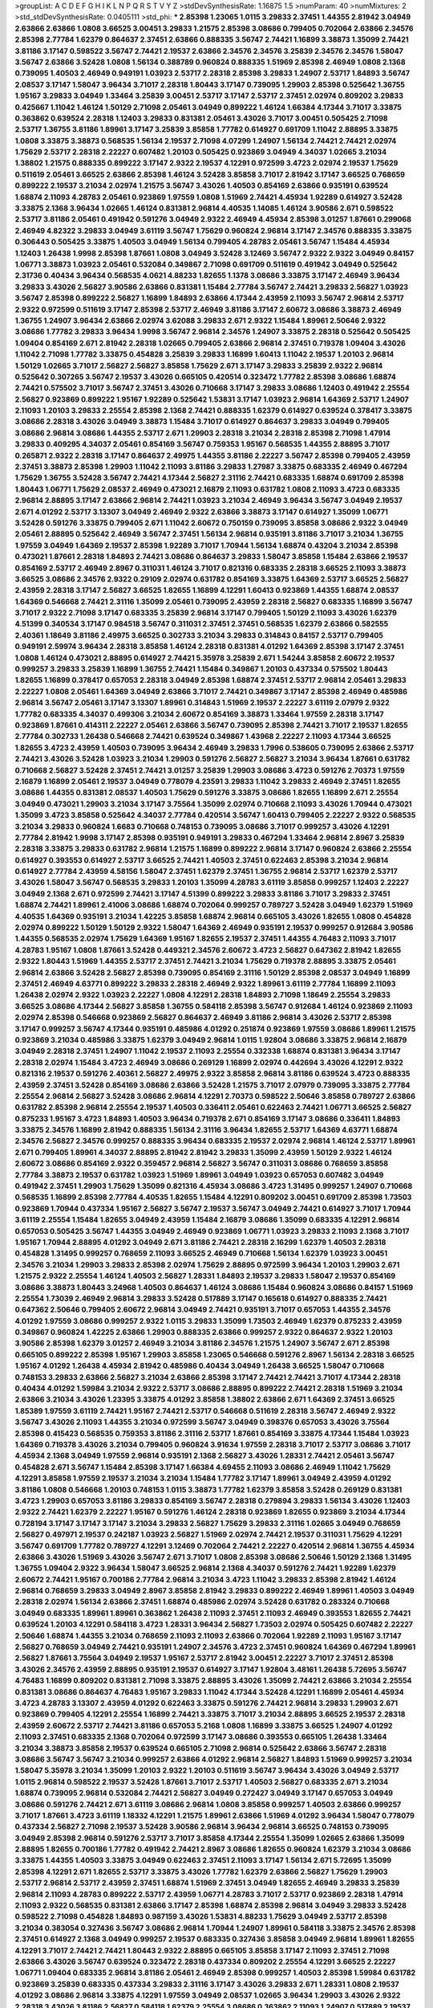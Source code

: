 >groupList:
A C D E F G H I K L
N P Q R S T V Y Z 
>stdDevSynthesisRate:
1.16875 1.5 
>numParam:
40
>numMixtures:
2
>std_stdDevSynthesisRate:
0.0405111
>std_phi:
***
2.85398 1.23065 1.0115 3.29833 2.37451 1.44355 2.81942 3.04949 2.63866 2.63866
1.0808 3.66525 3.00451 3.29833 1.21575 2.85398 3.08686 0.799405 0.702064 2.63866
2.34576 2.85398 2.77784 1.62379 0.864637 2.37451 2.63866 0.888335 3.56747 2.74421
1.16899 3.38873 1.35099 2.74421 3.81186 3.17147 0.598522 3.56747 2.74421 2.19537
2.63866 2.34576 2.34576 3.25839 2.34576 2.34576 1.58047 3.56747 2.63866 3.52428
1.0808 1.56134 0.388789 0.960824 0.888335 1.51969 2.85398 2.46949 1.0808 2.1368
0.739095 1.40503 2.46949 0.949191 1.03923 2.53717 2.28318 2.85398 3.29833 1.24907
2.53717 1.84893 3.56747 2.08537 3.17147 1.58047 3.96434 3.71017 2.28318 1.80443
3.17147 0.739095 1.29903 2.85398 0.525642 1.36755 1.95167 3.29833 3.04949 1.33464
3.25839 3.00451 2.53717 3.17147 2.53717 2.37451 2.02974 0.809202 3.29833 0.425667
1.11042 1.46124 1.50129 2.71098 2.05461 3.04949 0.899222 1.46124 1.66384 4.17344
3.71017 3.33875 0.363862 0.639524 2.28318 1.12403 3.29833 0.831381 2.05461 3.43026
3.71017 3.00451 0.505425 2.71098 2.53717 1.36755 3.81186 1.89961 3.17147 3.25839
3.85858 1.77782 0.614927 0.691709 1.11042 2.88895 3.33875 1.0808 3.33875 3.38873
0.568535 1.56134 2.19537 2.71098 4.07299 1.24907 1.56134 2.74421 2.74421 2.02974
1.75629 2.53717 2.28318 2.22227 0.607482 1.20103 0.505425 0.923869 3.04949 4.34037
1.02665 3.21034 1.38802 1.21575 0.888335 0.899222 3.17147 2.9322 2.19537 4.12291
0.972599 3.4723 2.02974 2.19537 1.75629 0.511619 2.05461 3.66525 2.63866 2.85398
1.46124 3.52428 3.85858 3.71017 2.81942 3.17147 3.66525 0.768659 0.899222 2.19537
3.21034 2.02974 1.21575 3.56747 3.43026 1.40503 0.854169 2.63866 0.935191 0.639524
1.68874 2.11093 4.28783 2.05461 0.923869 1.97559 1.0808 1.51969 2.74421 4.45934
1.92289 0.614927 3.52428 3.33875 2.1368 3.96434 1.02665 1.46124 0.831381 2.96814
4.40535 1.14085 1.46124 3.90586 2.671 0.598522 2.53717 3.81186 2.05461 0.491942
0.591276 3.04949 2.9322 2.46949 4.45934 2.85398 3.01257 1.87661 0.299068 2.46949
4.82322 3.29833 3.04949 3.61119 3.56747 1.75629 0.960824 2.96814 3.17147 2.34576
0.888335 3.33875 0.306443 0.505425 3.33875 1.40503 3.04949 1.56134 0.799405 4.28783
2.05461 3.56747 1.15484 4.45934 1.12403 1.26438 1.9998 2.85398 1.87661 1.0808
3.04949 3.52428 3.12469 3.56747 2.9322 2.9322 3.04949 0.84157 1.06771 3.38873
1.03923 2.05461 0.532084 0.349867 2.71098 0.691709 0.511619 0.491942 3.04949 0.525642
2.31736 0.40434 3.96434 0.568535 4.0621 4.88233 1.82655 1.1378 3.08686 3.33875
3.17147 2.46949 3.96434 3.29833 3.43026 2.56827 3.90586 2.63866 0.831381 1.15484
2.77784 3.56747 2.74421 3.29833 2.56827 1.03923 3.56747 2.85398 0.899222 2.56827
1.16899 1.84893 2.63866 4.17344 2.43959 2.11093 3.56747 2.96814 2.53717 2.9322
0.972599 0.511619 3.17147 2.85398 2.53717 2.46949 3.81186 3.17147 2.60672 3.08686
3.38873 2.46949 1.36755 1.24907 3.96434 2.63866 2.02974 3.62088 3.29833 2.671
2.9322 1.15484 1.89961 2.50646 2.9322 3.08686 1.77782 3.29833 3.96434 1.9998
3.56747 2.96814 2.34576 1.24907 3.33875 2.28318 0.525642 0.505425 1.09404 0.854169
2.671 2.81942 2.28318 1.02665 0.799405 2.63866 2.96814 2.37451 0.719378 1.09404
3.43026 1.11042 2.71098 1.77782 3.33875 0.454828 3.25839 3.29833 1.16899 1.60413
1.11042 2.19537 1.20103 2.96814 1.50129 1.02665 3.71017 2.56827 2.56827 3.85858
1.75629 2.671 3.17147 3.29833 3.25839 2.9322 2.96814 0.525642 0.307265 3.56747
2.19537 3.43026 0.665105 0.420514 0.323472 1.77782 2.85398 3.08686 1.68874 2.74421
0.575502 3.71017 3.56747 2.37451 3.43026 0.710668 3.17147 3.29833 3.08686 1.12403
0.491942 2.25554 2.56827 0.923869 0.899222 1.95167 1.92289 0.525642 1.53831 3.17147
1.03923 2.96814 1.64369 2.53717 1.24907 2.11093 1.20103 3.29833 2.25554 2.85398
2.1368 2.74421 0.888335 1.62379 0.614927 0.639524 0.378417 3.33875 3.08686 2.28318
3.43026 3.04949 3.38873 1.15484 3.71017 0.614927 0.864637 3.29833 3.04949 0.799405
3.08686 2.96814 3.08686 1.44355 2.53717 2.671 1.29903 2.28318 3.21034 2.28318
2.85398 2.71098 1.47914 3.29833 0.409295 4.34037 2.05461 0.854169 3.56747 0.759353
1.95167 0.568535 1.44355 2.88895 3.71017 0.265871 2.9322 2.28318 3.17147 0.864637
2.49975 1.44355 3.81186 2.22227 3.56747 2.85398 0.799405 2.43959 2.37451 3.38873
2.85398 1.29903 1.11042 2.11093 3.81186 3.29833 1.27987 3.33875 0.683335 2.46949
0.467294 1.75629 1.36755 3.52428 3.56747 2.74421 4.17344 2.56827 2.31116 2.74421
0.683335 1.68874 0.691709 2.85398 1.80443 1.06771 1.75629 2.08537 2.46949 0.473021
2.16879 2.11093 0.631782 1.0808 2.11093 3.4723 0.683335 2.96814 2.88895 3.17147
2.63866 2.96814 2.74421 1.03923 3.21034 2.46949 3.96434 3.56747 3.04949 2.19537
2.671 4.01292 2.53717 3.13307 3.04949 2.46949 2.9322 2.63866 3.38873 3.17147
0.614927 1.35099 1.06771 3.52428 0.591276 3.33875 0.799405 2.671 1.11042 2.60672
0.750159 0.739095 3.85858 3.08686 2.9322 3.04949 2.05461 2.88895 0.525642 2.46949
3.56747 2.37451 1.56134 2.96814 0.935191 3.81186 3.71017 3.21034 1.36755 1.97559
3.04949 1.64369 2.19537 2.85398 1.92289 3.71017 1.70944 1.56134 1.68874 0.43204
3.21034 2.85398 0.473021 1.87661 2.28318 1.84893 2.74421 3.08686 0.864637 3.29833
1.58047 3.85858 1.15484 2.63866 2.19537 0.854169 2.53717 2.46949 2.8967 0.311031
1.46124 3.71017 0.821316 0.683335 2.28318 3.66525 2.11093 3.38873 3.66525 3.08686
2.34576 2.9322 0.29109 2.02974 0.631782 0.854169 3.33875 1.64369 2.53717 3.66525
2.56827 2.43959 2.28318 3.17147 2.56827 3.66525 1.82655 1.16899 4.12291 1.60413
0.923869 1.44355 1.68874 2.08537 1.64369 0.546668 2.74421 2.31116 1.35099 2.05461
0.739095 2.43959 2.28318 2.56827 0.683335 1.16899 3.56747 3.71017 2.9322 2.71098
3.17147 0.683335 3.25839 2.96814 3.17147 0.799405 1.50129 2.11093 3.43026 1.62379
4.51399 0.340534 3.17147 0.984518 3.56747 0.311031 2.37451 2.37451 0.568535 1.62379
2.63866 0.582555 2.40361 1.18649 3.81186 2.49975 3.66525 0.302733 3.21034 3.29833
0.314843 0.84157 2.53717 0.799405 0.949191 2.59974 3.96434 2.28318 3.85858 1.46124
2.28318 0.831381 4.01292 1.64369 2.85398 3.17147 2.37451 1.0808 1.46124 0.473021
2.88895 0.614927 2.74421 5.35978 3.25839 2.671 1.54244 3.85858 2.60672 2.19537
0.999257 3.29833 3.25839 1.16899 1.36755 2.74421 1.15484 0.349867 1.20103 0.437334
0.575502 1.80443 1.82655 1.16899 0.378417 0.657053 2.28318 3.04949 2.85398 1.68874
2.37451 2.53717 2.96814 2.05461 3.29833 2.22227 1.0808 2.05461 1.64369 3.04949
2.63866 3.71017 2.74421 0.349867 3.17147 2.85398 2.46949 0.485986 2.96814 3.56747
2.05461 3.17147 3.13307 1.89961 0.314843 1.51969 2.19537 2.22227 3.61119 2.07979
2.9322 1.77782 0.683335 4.34037 0.499306 3.21034 2.60672 0.854169 3.38873 1.33464
1.97559 2.28318 3.17147 0.923869 1.87661 0.414311 2.22227 2.05461 2.63866 3.56747
0.739095 2.85398 2.74421 3.71017 2.19537 1.82655 2.77784 0.302733 1.26438 0.546668
2.74421 0.639524 0.349867 1.43968 2.22227 2.11093 4.17344 3.66525 1.82655 3.4723
2.43959 1.40503 0.739095 3.96434 2.46949 3.29833 1.7996 0.538605 0.739095 2.63866
2.53717 2.74421 3.43026 3.52428 1.03923 3.21034 1.29903 0.591276 2.56827 2.56827
3.21034 3.96434 1.87661 0.631782 0.710668 2.56827 3.52428 2.37451 2.74421 3.01257
3.25839 1.29903 3.08686 3.4723 0.591276 2.70373 1.97559 2.16879 1.16899 2.05461
2.19537 3.04949 0.778079 4.23591 3.29833 1.11042 3.29833 2.46949 2.37451 1.82655
3.08686 1.44355 0.831381 2.08537 1.40503 1.75629 0.591276 3.33875 3.08686 1.82655
1.16899 2.671 2.25554 3.04949 0.473021 1.29903 3.21034 3.17147 3.75564 1.35099
2.02974 0.710668 2.11093 3.43026 1.70944 0.473021 1.35099 3.4723 3.85858 0.525642
4.34037 2.77784 0.420514 3.56747 1.60413 0.799405 2.22227 2.9322 0.568535 3.21034
3.29833 0.960824 1.6683 0.710668 0.748153 0.739095 3.08686 3.71017 0.999257 3.43026
4.12291 2.77784 2.81942 1.9998 3.17147 2.85398 0.935191 0.949191 3.29833 0.467294
1.33464 2.96814 2.8967 3.25839 2.28318 3.33875 3.29833 0.631782 2.96814 1.21575
1.16899 0.899222 2.96814 3.17147 0.960824 2.63866 2.25554 0.614927 0.393553 0.614927
2.53717 3.66525 2.74421 1.40503 2.37451 0.622463 2.85398 3.21034 2.96814 0.614927
2.77784 2.43959 4.58156 1.58047 2.37451 1.62379 2.37451 1.36755 2.96814 2.53717
1.62379 2.53717 3.43026 1.58047 3.56747 0.568535 3.29833 1.20103 1.35099 4.28783
3.61119 3.85858 0.999257 1.12403 2.22227 3.04949 2.1368 2.671 0.972599 2.74421
3.17147 4.51399 0.899222 3.29833 3.81186 3.71017 3.29833 2.37451 1.68874 2.74421
1.89961 2.41006 3.08686 1.68874 0.702064 0.999257 0.789727 3.52428 3.04949 1.62379
1.51969 4.40535 1.64369 0.935191 3.21034 1.42225 3.85858 1.68874 2.96814 0.665105
3.43026 1.82655 1.0808 0.454828 2.02974 0.899222 1.50129 1.50129 2.9322 1.58047
1.64369 2.46949 0.935191 2.19537 0.999257 0.912684 3.90586 1.44355 0.568535 2.02974
1.75629 1.64369 1.95167 1.82655 2.19537 2.37451 1.44355 4.76483 2.11093 3.71017
4.28783 1.95167 1.0808 1.87661 3.52428 0.449321 2.34576 2.60672 3.4723 2.56827
0.647362 2.81942 1.82655 2.9322 1.80443 1.51969 1.44355 2.53717 2.37451 2.74421
3.21034 1.75629 0.719378 2.88895 3.33875 2.05461 2.96814 2.63866 3.52428 2.56827
2.85398 0.739095 0.854169 2.31116 1.50129 2.85398 2.08537 3.04949 1.16899 2.37451
2.46949 4.63771 0.899222 3.29833 2.28318 2.46949 2.9322 1.89961 3.61119 2.77784
1.16899 2.11093 1.26438 2.02974 2.9322 1.03923 2.22227 1.0808 4.12291 2.28318
1.84893 2.71098 1.18649 2.25554 3.29833 3.66525 3.08686 4.17344 2.56827 3.85858
1.36755 0.584118 2.85398 3.56747 0.912684 1.46124 0.923869 2.11093 2.02974 2.85398
0.546668 0.923869 2.56827 0.864637 2.46949 3.81186 2.96814 3.43026 2.53717 2.85398
3.17147 0.999257 3.56747 4.17344 0.935191 0.485986 4.01292 0.251874 0.923869 1.97559
3.08686 1.89961 1.21575 0.923869 3.21034 0.485986 3.33875 1.62379 3.04949 2.96814
1.0115 1.92804 3.08686 3.33875 2.96814 2.16879 3.04949 2.28318 2.37451 1.24907
1.11042 2.19537 2.11093 2.25554 0.332338 1.68874 0.831381 3.96434 3.17147 2.28318
2.02974 1.15484 3.4723 2.46949 3.08686 0.269129 1.16899 2.02974 0.442694 3.43026
4.12291 2.9322 0.821316 2.19537 0.591276 2.40361 2.56827 2.49975 2.9322 3.85858
2.96814 3.81186 0.639524 3.4723 0.888335 2.43959 2.37451 3.52428 0.854169 3.08686
2.63866 3.52428 1.21575 3.71017 2.07979 0.739095 3.33875 2.77784 2.25554 2.96814
2.56827 3.52428 3.08686 2.96814 4.12291 2.70373 0.598522 2.50646 3.85858 0.789727
2.63866 0.631782 2.85398 2.96814 2.25554 2.19537 1.40503 0.336411 2.05461 0.622463
2.74421 1.06771 3.66525 2.56827 0.875233 1.95167 3.4723 1.84893 1.40503 3.96434
0.719378 2.671 0.854169 3.17147 3.08686 0.336411 1.84893 3.33875 2.34576 1.16899
2.81942 0.888335 1.56134 2.31116 3.96434 1.82655 2.53717 1.64369 4.63771 1.68874
2.34576 2.56827 2.34576 0.999257 0.888335 3.96434 0.683335 2.19537 2.02974 2.96814
1.46124 2.53717 1.89961 2.671 0.799405 1.89961 4.34037 2.88895 2.81942 2.81942
3.29833 1.35099 2.43959 1.50129 2.9322 1.46124 2.60672 3.08686 0.854169 2.9322
0.359457 2.96814 2.56827 3.56747 0.311031 3.08686 0.768659 3.85858 2.77784 3.38873
2.19537 0.631782 1.03923 1.51969 1.89961 3.04949 1.03923 0.657053 0.607482 3.04949
0.491942 2.37451 1.29903 1.75629 1.35099 0.821316 4.45934 3.08686 3.4723 1.31495
0.999257 1.24907 0.710668 0.568535 1.16899 2.85398 2.77784 4.40535 1.82655 1.15484
4.12291 0.809202 3.00451 0.691709 2.85398 1.73503 0.923869 1.70944 0.437334 1.95167
2.56827 3.56747 2.19537 3.56747 3.04949 2.74421 0.614927 3.71017 1.70944 3.61119
2.25554 1.15484 1.82655 3.04949 2.43959 1.15484 2.16879 3.08686 1.35099 0.683335
4.12291 2.96814 0.657053 0.505425 3.56747 1.44355 3.04949 2.46949 0.923869 1.06771
1.03923 3.29833 2.11093 2.1368 3.71017 1.95167 1.70944 2.88895 4.01292 3.04949
2.671 3.81186 2.74421 2.28318 2.16299 1.62379 1.40503 2.28318 0.454828 1.31495
0.999257 0.768659 2.11093 3.66525 2.46949 0.710668 1.56134 1.62379 1.03923 3.00451
2.34576 3.21034 1.29903 3.29833 2.85398 2.02974 1.75629 2.88895 0.972599 3.96434
1.20103 1.29903 2.671 1.21575 2.9322 2.25554 1.46124 1.40503 2.56827 1.28331
1.84893 2.19537 3.29833 1.58047 2.19537 0.854169 3.08686 3.38873 1.80443 3.24968
1.40503 0.864637 1.46124 3.08686 1.15484 0.960824 3.08686 0.84157 1.51969 2.25554
1.73039 2.46949 2.96814 3.29833 3.52428 0.517889 3.17147 0.165618 0.614927 0.888335
2.74421 0.647362 2.50646 0.799405 2.60672 2.96814 3.04949 2.74421 0.935191 3.71017
0.657053 1.44355 2.34576 4.01292 1.97559 3.08686 0.999257 2.9322 1.0115 3.29833
1.35099 1.73503 2.46949 1.62379 0.875233 2.43959 0.349867 0.960824 1.42225 2.63866
1.29903 0.888335 2.63866 0.999257 2.9322 0.864637 2.9322 1.20103 3.90586 2.85398
1.62379 3.01257 2.46949 3.21034 3.81186 2.34576 1.21575 1.24907 3.56747 2.671
2.85398 0.665105 0.899222 2.85398 1.95167 1.29903 3.85858 1.23065 0.546668 0.591276
2.8967 1.56134 2.28318 3.66525 1.95167 4.01292 1.26438 4.45934 2.81942 0.485986
0.40434 3.04949 1.26438 3.66525 1.58047 0.710668 0.748153 3.29833 2.63866 2.56827
3.21034 2.63866 2.85398 3.17147 2.74421 2.74421 3.71017 4.17344 2.28318 0.40434
4.01292 1.59984 3.21034 2.9322 2.53717 3.08686 2.88895 0.899222 2.74421 2.28318
1.51969 3.21034 2.63866 3.21034 3.43026 1.23395 3.33875 4.01292 3.85858 1.38802
2.63866 2.671 1.64369 2.37451 3.66525 1.85389 1.97559 3.61119 2.74421 1.95167
2.74421 2.53717 0.546668 0.511619 2.28318 3.56747 2.46949 2.9322 3.56747 3.43026
2.11093 1.44355 3.21034 0.972599 3.56747 3.04949 0.398376 0.657053 3.43026 3.75564
2.85398 0.415423 0.568535 0.759353 3.81186 2.31116 2.53717 1.87661 0.854169 3.33875
4.17344 1.15484 1.03923 1.64369 0.719378 3.43026 3.21034 0.799405 0.960824 3.91634
1.97559 2.28318 3.71017 2.53717 3.08686 3.71017 4.45934 2.1368 3.04949 1.97559
2.96814 0.935191 2.1368 2.56827 3.43026 1.28331 2.74421 2.05461 3.56747 0.454828
2.671 3.56747 1.15484 2.85398 3.17147 1.66384 4.69455 2.11093 3.08686 2.46949
1.11042 1.75629 4.12291 3.85858 1.97559 2.19537 3.21034 3.21034 1.15484 1.77782
3.17147 1.89961 3.04949 2.43959 4.01292 3.81186 1.0808 0.546668 1.20103 0.748153
1.0115 3.38873 1.77782 1.62379 3.85858 3.52428 0.269129 0.831381 3.4723 1.29903
0.657053 3.81186 3.29833 0.854169 3.56747 2.28318 0.279894 3.29833 1.56134 3.43026
1.12403 2.9322 2.74421 1.62379 2.22227 1.95167 0.591276 1.46124 2.28318 0.923869
1.82655 0.923869 3.21034 4.17344 0.728194 3.17147 3.17147 3.17147 3.21034 3.29833
2.56827 1.75629 3.29833 2.31116 1.02665 3.04949 0.768659 2.56827 0.497971 2.19537
0.242187 1.03923 2.56827 1.51969 2.02974 2.74421 2.19537 0.311031 1.75629 4.12291
3.56747 0.691709 1.77782 0.789727 4.12291 3.12469 0.702064 2.74421 2.22227 0.420514
2.96814 1.36755 4.45934 2.63866 3.43026 1.51969 3.43026 3.56747 2.671 3.71017
1.0808 2.85398 3.08686 2.50646 1.50129 2.1368 1.31495 1.36755 1.09404 2.9322
3.96434 1.58047 3.66525 2.96814 2.1368 4.34037 0.591276 2.74421 1.92289 1.62379
2.60672 2.74421 1.95167 0.700186 2.77784 2.96814 3.21034 3.4723 1.11042 3.29833
2.85398 2.81942 1.46124 2.96814 0.768659 3.29833 3.04949 2.8967 3.85858 2.81942
3.29833 0.899222 2.46949 1.89961 1.40503 3.04949 2.28318 2.02974 1.56134 2.63866
2.37451 1.68874 0.485986 2.02974 3.52428 0.631782 0.283324 0.710668 3.04949 0.683335
1.89961 1.89961 0.363862 1.26438 2.11093 2.37451 2.11093 2.46949 0.393553 1.82655
2.74421 0.639524 1.20103 4.12291 0.584118 3.4723 1.28331 3.96434 2.56827 1.73503
2.02974 0.505425 0.607482 2.22227 2.50646 1.68874 1.44355 3.21034 0.768659 2.11093
2.11093 2.63866 0.702064 1.92289 2.11093 1.95167 3.17147 2.56827 0.768659 3.04949
2.74421 0.935191 1.24907 2.34576 3.4723 2.37451 0.960824 1.64369 0.467294 1.89961
2.56827 1.87661 3.75564 3.04949 2.19537 1.95167 2.53717 2.81942 3.00451 2.22227
3.71017 2.37451 2.85398 3.43026 2.34576 2.43959 2.88895 0.935191 2.19537 0.614927
3.17147 1.92804 3.48161 1.26438 5.72695 3.56747 4.76483 1.16899 0.809202 0.831381
2.71098 3.33875 2.88895 3.43026 1.35099 2.74421 2.63866 3.21034 2.25554 0.831381
3.08686 0.864637 4.76483 1.95167 3.29833 1.11042 4.17344 3.52428 4.12291 1.16899
2.05461 4.45934 3.4723 4.28783 3.13307 2.43959 4.01292 0.622463 3.33875 0.591276
2.74421 2.96814 3.29833 1.29903 2.671 0.923869 0.799405 4.12291 2.25554 1.16899
2.74421 3.33875 3.71017 3.21034 2.88895 3.66525 2.19537 2.28318 2.43959 2.60672
2.53717 2.74421 3.81186 0.657053 5.2168 1.0808 1.16899 3.33875 3.66525 1.24907
4.01292 2.11093 2.37451 0.683335 2.1368 0.702064 0.972599 3.17147 3.08686 0.393553
0.665105 1.26438 1.33464 3.21034 3.38873 3.85858 2.19537 0.639524 0.665105 2.71098
2.96814 0.525642 2.63866 3.56747 2.28318 3.08686 3.56747 3.56747 3.21034 0.999257
2.63866 4.01292 2.96814 2.56827 1.84893 1.51969 0.999257 3.21034 1.58047 5.35978
3.21034 1.35099 1.20103 2.9322 1.20103 0.511619 3.56747 3.96434 3.43026 3.04949
2.53717 1.0115 2.96814 0.598522 2.19537 3.52428 1.87661 3.71017 2.53717 1.40503
2.56827 0.683335 2.671 3.21034 1.68874 0.739095 2.96814 0.532084 2.74421 2.56827
3.04949 0.272427 3.04949 3.17147 0.657053 3.04949 3.08686 0.591276 2.74421 2.671
3.61119 3.08686 2.96814 1.0808 3.85858 0.999257 1.40503 2.63866 0.999257 3.71017
1.87661 3.4723 3.61119 1.18332 4.12291 1.21575 1.89961 2.63866 1.51969 4.01292
3.96434 1.58047 0.778079 0.437334 2.56827 2.71098 2.19537 3.52428 3.90586 2.96814
3.96434 2.96814 3.66525 0.748153 0.739095 3.04949 2.85398 2.96814 0.591276 2.53717
3.71017 3.85858 4.17344 2.25554 1.35099 1.02665 2.63866 1.35099 2.88895 1.82655
0.700186 1.77782 0.491942 2.74421 2.8967 3.08686 1.82655 0.960824 1.62379 3.21034
3.08686 3.33875 1.44355 1.40503 3.33875 3.04949 0.622463 2.37451 2.11093 3.17147
1.56134 2.671 5.72695 1.35099 2.85398 4.12291 2.671 1.82655 2.53717 3.33875
3.43026 1.77782 1.62379 2.63866 2.56827 1.75629 1.29903 2.53717 2.96814 2.53717
2.43959 2.37451 1.68874 1.51969 2.37451 3.04949 1.82655 2.46949 3.29833 3.25839
2.96814 2.11093 4.28783 0.899222 2.53717 2.43959 1.06771 4.28783 3.71017 2.53717
0.923869 2.28318 1.47914 2.11093 2.9322 0.568535 0.831381 2.63866 3.17147 2.85398
1.68874 2.85398 2.96814 3.04949 3.29833 3.52428 0.598522 2.71098 0.454828 1.84893
0.987159 3.43026 1.53831 4.88233 1.75629 3.04949 2.53717 2.85398 3.21034 0.383054
0.327436 3.56747 3.08686 2.96814 1.70944 1.24907 1.89961 0.584118 3.33875 2.34576
2.85398 2.37451 0.614927 2.1368 3.04949 0.999257 2.19537 0.683335 0.327436 3.85858
3.04949 2.96814 1.89961 1.82655 4.12291 3.71017 2.74421 2.74421 1.80443 2.9322
2.88895 0.665105 3.85858 3.17147 2.11093 2.37451 2.71098 2.63866 3.43026 3.56747
0.639524 0.323472 2.28318 0.437334 0.809202 2.25554 4.12291 3.66525 2.22227 1.06771
1.09404 0.683335 2.96814 3.81186 2.05461 2.46949 2.85398 0.999257 1.40503 2.85398
1.59984 0.631782 0.923869 3.25839 0.683335 0.437334 3.29833 2.31116 3.17147 3.43026
3.29833 2.671 1.28331 1.0808 2.19537 4.01292 3.08686 2.96814 3.33875 4.12291
1.97559 3.04949 2.08537 1.02665 3.96434 1.29903 3.43026 2.9322 2.28318 3.43026
3.81186 2.56827 0.584118 1.62379 2.25554 3.08686 0.363862 2.11093 1.24907 0.517889
2.19537 1.11042 3.21034 3.61119 1.53831 2.63866 2.28318 2.02974 1.16899 3.04949
3.43026 0.899222 2.85398 2.1368 2.46949 1.95167 1.56134 0.960824 1.89961 1.95167
3.29833 3.04949 2.43959 0.821316 2.31116 2.37451 0.854169 3.96434 1.0808 2.96814
1.89961 3.96434 1.97559 0.454828 3.96434 1.0808 3.43026 3.4723 0.409295 2.63866
4.17344 0.368321 1.84893 1.0808 2.11093 2.49975 1.77782 3.04949 0.340534 2.43959
3.56747 3.04949 3.04949 0.831381 3.29833 4.28783 0.393553 3.81186 3.71017 3.08686
0.614927 0.999257 2.671 1.95167 0.505425 2.63866 1.35099 3.25839 1.44355 2.46949
2.60672 3.71017 0.363862 1.70944 2.46949 0.821316 2.77784 2.8967 1.95167 1.46124
3.04949 3.04949 3.76571 2.37451 3.04949 1.6683 3.52428 3.29833 0.864637 4.82322
1.73503 2.74421 1.56134 1.38802 1.15484 2.56827 1.84893 2.96814 2.1368 2.19537
2.85398 1.56134 3.43026 1.97559 2.43959 3.52428 1.24907 2.71098 3.04949 2.05461
3.81186 2.46949 3.08686 2.56827 0.532084 0.999257 0.363862 3.21034 0.460402 1.70944
1.62379 3.04949 1.20103 1.0808 2.40361 2.56827 1.70944 1.87661 0.739095 4.63771
0.683335 2.43959 0.778079 0.639524 3.13307 1.89961 1.68874 2.63866 2.11093 3.43026
1.29903 2.85398 2.671 2.85398 1.0115 2.9322 3.08686 1.92289 4.28783 3.66525
0.568535 2.46949 3.71017 2.63866 1.97559 3.08686 3.08686 0.999257 1.20103 3.04949
0.809202 3.33875 3.13307 3.08686 2.22227 0.972599 4.40535 2.85398 2.85398 3.00451
2.671 1.24907 0.568535 3.81186 3.08686 1.89961 3.17147 2.34576 0.568535 2.63866
4.01292 1.38802 2.671 0.568535 0.691709 1.70944 0.710668 2.37451 2.56827 2.78529
2.37451 3.81186 2.81942 2.43959 3.43026 2.43959 3.90586 3.04949 3.96434 2.85398
0.511619 1.82655 2.43959 3.85858 1.06771 2.8967 2.85398 1.33464 0.525642 3.56747
1.82655 2.11093 3.56747 0.665105 3.21034 0.546668 1.29903 1.68874 4.70714 3.29833
3.56747 3.17147 3.33875 2.43959 3.43026 0.437334 1.68874 2.53717 0.799405 2.77784
1.75629 3.96434 2.88895 1.62379 2.96814 3.21034 1.50129 2.85398 3.4723 3.17147
1.38802 3.17147 2.74421 0.864637 3.12469 1.50129 3.21034 1.84893 2.60672 3.08686
0.665105 0.888335 3.85858 1.09404 3.4723 0.719378 1.40503 3.56747 0.768659 4.28783
0.299068 0.460402 1.16899 1.29903 3.33875 2.28318 3.08686 2.96814 3.29833 3.66525
1.47914 1.95167 2.46949 1.40503 2.63866 2.9322 2.19537 0.864637 0.349867 2.31116
2.53717 1.21575 0.420514 1.64369 3.04949 2.19537 0.378417 2.63866 2.63866 3.21034
4.01292 2.40361 1.12403 2.671 0.831381 2.46949 0.314843 1.75629 1.06771 2.85398
2.19537 0.454828 0.442694 1.21575 2.96814 3.4723 3.85858 2.11093 1.02665 1.84893
2.85398 1.68874 1.87661 1.75629 2.85398 1.35099 1.89961 2.63866 1.68874 1.29903
2.28318 2.88895 1.47914 2.74421 2.71098 4.12291 1.03923 1.82655 0.739095 0.923869
2.25554 0.546668 3.21034 0.999257 2.71098 1.24907 3.08686 2.22227 1.82655 0.425667
3.85858 1.58047 1.75629 2.63866 4.45934 0.323472 2.16879 2.56827 2.28318 2.63866
3.17147 1.20103 2.43959 0.710668 0.40434 2.43959 3.17147 3.08686 1.09404 3.85858
3.38873 3.43026 2.43959 1.75629 4.51399 1.29903 0.473021 0.789727 3.08686 1.70944
3.76571 4.34037 3.08686 0.665105 1.68874 1.95167 2.31116 3.56747 0.591276 3.04949
2.9322 0.614927 1.31495 1.35099 0.454828 1.46124 1.56134 1.75629 1.58047 0.710668
2.50646 0.799405 1.62379 2.16879 1.03923 1.06771 0.525642 2.71098 2.9322 2.28318
2.96814 1.87661 2.53717 1.82655 0.454828 2.53717 2.671 2.96814 3.00451 2.85398
0.683335 1.82655 4.28783 1.95167 0.999257 2.56827 3.43026 2.74421 3.29833 0.460402
0.854169 2.9322 3.81186 0.378417 0.875233 2.96814 1.89961 0.568535 3.43026 2.8967
1.15484 2.46949 2.53717 3.96434 2.46949 3.43026 2.25554 0.831381 0.960824 2.19537
1.33464 0.614927 2.28318 1.75629 1.87661 2.02974 2.53717 4.63771 3.43026 0.497971
1.89961 4.34037 0.460402 0.591276 0.864637 3.38873 0.748153 0.683335 1.06771 3.33875
0.553367 4.17344 1.15484 1.75629 0.999257 4.28783 2.49975 2.88895 2.1368 2.02974
0.960824 0.768659 2.96814 1.89961 1.46124 2.31116 0.532084 2.46949 2.19537 2.85398
3.85858 1.24907 0.854169 1.31495 2.671 3.01257 2.63866 3.29833 1.12403 2.96814
0.949191 2.63866 2.49975 4.45934 2.63866 2.46949 2.46949 1.12403 2.74421 2.56827
3.56747 3.71017 3.81186 4.12291 3.43026 3.85858 2.63866 0.923869 0.972599 1.89961
2.28318 2.88895 2.96814 3.43026 1.62379 1.44355 3.13307 3.48161 0.614927 1.20103
2.60672 0.972599 1.24907 2.96814 0.923869 0.299068 3.43026 3.17147 2.53717 3.4723
2.81942 1.03923 0.831381 3.04949 3.38873 1.40503 2.74421 1.9998 2.71098 3.08686
2.74421 1.16899 2.63866 0.923869 2.63866 3.56747 3.52428 3.29833 2.81942 3.29833
3.56747 1.89961 3.17147 0.719378 3.17147 4.17344 1.24907 3.17147 2.63866 2.02974
2.85398 2.60672 4.82322 2.53717 3.43026 4.51399 0.960824 2.85398 2.671 1.97559
2.19537 3.00451 2.1368 2.96814 1.0808 2.85398 0.532084 0.584118 3.29833 3.81186
3.91634 2.81942 2.37451 1.95167 1.56134 0.854169 0.739095 2.53717 0.730147 1.09404
1.02665 2.74421 2.96814 0.702064 1.95167 2.02974 2.28318 1.75629 3.71017 3.29833
1.68874 0.923869 2.74421 3.56747 0.864637 1.29903 3.17147 2.88895 3.08686 0.691709
3.29833 2.05461 3.08686 0.923869 3.43026 1.73503 0.799405 2.85398 0.748153 2.85398
3.96434 2.56827 2.46949 2.34576 1.0808 3.43026 3.29833 2.63866 3.56747 2.1368
3.56747 1.62379 3.43026 3.43026 2.85398 3.43026 2.28318 0.768659 1.15484 2.28318
2.37451 2.43959 2.1368 1.50129 1.15484 3.52428 0.607482 3.43026 0.378417 2.77784
2.96814 3.33875 1.50129 2.63866 3.85858 3.33875 3.71017 1.15484 1.6683 1.89961
3.08686 1.24907 2.11093 1.12403 3.56747 0.639524 2.22227 1.56134 3.38873 0.799405
2.53717 2.25554 2.46949 2.9322 2.46949 3.08686 3.81186 4.40535 0.864637 3.43026
3.71017 2.63866 2.74421 2.63866 0.420514 2.96814 1.40503 2.11093 1.87661 2.74421
3.43026 2.9322 1.80443 1.58047 1.51969 1.31495 1.54244 1.68874 2.05461 2.56827
3.33875 2.74421 2.25554 0.425667 3.04949 0.691709 2.1368 0.420514 1.92289 1.40503
2.85398 1.54244 0.511619 1.44355 1.64369 1.51969 2.05461 3.66525 3.66525 2.43959
3.29833 0.525642 0.831381 0.960824 2.9322 1.06771 3.21034 3.56747 1.21575 2.671
3.38873 3.17147 2.43959 3.29833 2.46949 3.75564 3.08686 2.74421 3.04949 4.82322
2.02974 2.28318 3.56747 3.71017 3.13307 2.74421 1.97559 2.96814 2.63866 1.50129
2.74421 0.710668 2.19537 3.33875 2.1368 1.24907 3.43026 0.505425 2.50646 1.24907
3.21034 2.74421 3.43026 1.35099 1.0115 0.568535 0.363862 1.46124 2.19537 0.710668
0.831381 1.51969 1.46124 0.999257 2.96814 0.960824 2.74421 2.74421 2.02974 0.363862
3.33875 3.61119 1.70944 3.43026 3.08686 0.491942 0.888335 0.799405 1.1378 3.08686
3.08686 1.0808 3.04949 2.56827 2.85398 1.16899 1.97559 2.671 0.899222 0.748153
2.85398 4.40535 0.710668 1.70944 2.96814 3.56747 0.799405 0.420514 0.485986 0.888335
0.511619 0.935191 2.19537 0.40434 1.95167 2.02974 1.23065 3.33875 0.287566 0.809202
3.04949 3.71017 1.87661 2.28318 4.07299 2.02974 0.759353 0.854169 2.34576 2.05461
0.999257 4.12291 2.46949 3.17147 0.525642 3.29833 1.24907 2.81942 3.43026 0.568535
1.05478 2.56827 3.96434 3.75564 3.96434 0.511619 2.74421 0.568535 3.24968 1.92289
1.29903 2.53717 3.56747 2.28318 0.454828 2.11093 2.05461 0.960824 1.97559 2.671
0.359457 0.327436 2.1368 2.53717 3.81186 3.29833 3.81186 3.85858 2.96814 0.532084
2.46949 2.28318 2.46949 0.491942 3.21034 2.85398 3.08686 1.15484 2.19537 3.52428
2.46949 2.85398 3.43026 3.38873 2.671 2.46949 0.639524 0.327436 0.449321 0.899222
3.81186 3.71017 2.25554 2.96814 1.40503 0.614927 1.62379 0.491942 3.71017 0.497971
3.66525 1.75629 3.29833 0.467294 1.58047 2.85398 2.671 1.46124 2.88895 2.02974
3.66525 2.28318 2.85398 1.97559 1.89961 1.95167 2.85398 1.23395 0.473021 3.29833
1.82655 0.665105 2.81942 2.96814 0.789727 4.01292 4.82322 2.85398 2.46949 1.6683
1.35099 3.38873 2.34576 3.08686 0.302733 1.50129 3.61119 3.56747 3.4723 1.97559
1.03923 0.349867 2.96814 1.9998 3.85858 3.00451 2.671 1.06485 1.77782 0.591276
2.02974 1.42225 3.04949 3.17147 0.657053 0.899222 2.00517 2.60672 3.38873 1.46124
1.51969 2.74421 1.15484 3.96434 3.56747 1.62379 1.24907 2.37451 4.23591 2.63866
2.9322 2.46949 3.71017 1.56134 2.56827 3.04949 1.82655 3.29833 3.43026 3.38873
1.51969 3.04949 2.74421 1.70944 1.62379 2.74421 0.591276 2.671 3.56747 2.9322
2.28318 3.17147 2.28318 0.748153 2.81942 1.75629 0.683335 4.58156 2.11093 0.40434
2.05461 0.323472 3.52428 1.46124 2.22227 0.299068 4.01292 0.719378 0.505425 2.85398
2.19537 1.31495 0.935191 2.74421 3.04949 2.77784 3.29833 0.378417 2.96814 1.44355
2.46949 4.12291 3.66525 3.71017 2.11093 1.87661 1.89961 3.00451 1.50129 3.21034
3.17147 3.43026 3.56747 1.12403 2.96814 2.49975 2.74421 1.68874 1.75629 3.4723
0.546668 1.26438 2.671 1.11042 0.546668 3.04949 3.21034 1.40503 0.799405 0.631782
3.38873 2.34576 2.02974 0.999257 0.553367 1.75629 3.08686 3.21034 2.22227 3.04949
3.56747 2.88895 1.80443 2.43959 3.29833 2.85398 3.66525 2.85398 3.04949 1.68874
2.71098 2.96814 3.96434 4.23591 1.20103 3.04949 3.04949 1.16899 4.01292 0.739095
2.43959 3.81186 3.43026 1.40503 2.46949 2.11093 3.56747 3.81186 2.9322 3.21034
3.71017 3.43026 1.89961 1.05196 2.77784 2.71098 1.03923 2.85398 0.683335 0.768659
0.888335 3.29833 3.52428 3.25839 3.56747 2.63866 3.56747 3.17147 3.29833 3.33875
3.43026 0.591276 0.739095 2.88895 2.63866 2.1368 2.34576 0.748153 0.665105 0.888335
2.05461 3.17147 2.28318 1.0808 2.85398 1.29903 0.546668 2.77784 1.0808 2.63866
1.97559 0.242187 1.75629 3.17147 2.11093 3.3477 1.26438 2.40361 1.29903 1.82655
0.821316 3.43026 3.29833 2.671 1.06771 0.864637 0.719378 1.89961 0.191404 2.43959
3.43026 3.85858 3.52428 1.35099 3.81186 3.29833 1.06771 2.74421 2.46949 0.239255
0.454828 2.19537 2.46949 3.85858 1.58047 2.19537 0.972599 0.739095 0.393553 2.05461
3.21034 2.43959 2.96814 3.81186 2.9322 2.9322 0.748153 2.46949 2.63866 0.525642
3.85858 0.923869 0.821316 2.19537 2.19537 3.17147 0.912684 0.591276 2.53717 3.04949
2.77784 3.56747 2.81942 3.52428 1.35099 1.42225 0.789727 2.96814 2.43959 2.96814
2.11093 0.999257 2.34576 2.11093 0.639524 3.04949 2.28318 3.71017 4.28783 2.34576
1.82655 2.22227 3.43026 0.683335 0.442694 1.77782 4.40535 0.478818 1.0808 2.88895
2.34576 0.999257 2.63866 1.44355 1.97559 2.43959 1.31495 0.935191 0.864637 0.269129
3.56747 1.0115 1.95167 0.614927 2.28318 3.00451 0.683335 2.05461 0.821316 1.73503
3.4723 2.46949 1.15484 3.17147 2.53717 1.68874 3.56747 1.44355 2.85398 2.05461
2.85398 2.46949 1.54244 0.269129 2.41006 2.28318 2.77784 1.23395 2.74421 0.683335
0.485986 2.53717 1.0115 3.38873 0.821316 0.485986 1.44355 0.960824 2.63866 1.46124
0.739095 0.614927 3.29833 1.77782 3.43026 1.11042 2.9322 1.12403 3.71017 1.62379
1.15484 0.639524 0.598522 2.37451 2.34576 0.454828 4.63771 3.33875 0.910242 0.340534
1.87661 3.66525 0.546668 3.96434 3.04949 0.442694 3.43026 3.56747 3.85858 1.31495
1.24907 1.95167 2.63866 0.854169 1.95167 3.13307 3.43026 3.08686 0.899222 1.38802
2.11093 3.04949 3.43026 0.831381 0.923869 1.75629 3.38873 1.6683 3.43026 4.01292
2.02974 1.66384 2.85398 2.53717 2.56827 0.368321 4.45934 0.768659 2.11093 2.53717
0.467294 0.923869 2.25554 1.51969 2.19537 3.17147 2.34576 2.9322 0.799405 1.16899
4.01292 2.46949 2.53717 1.44355 3.56747 2.85398 3.71017 3.85858 1.51969 2.28318
2.81942 2.16879 2.53717 1.58047 4.28783 3.61119 3.43026 2.11093 1.44355 0.639524
3.04949 0.485986 3.56747 1.16899 2.671 0.311031 1.46124 3.17147 1.50129 1.21575
2.25554 4.12291 2.74421 1.77782 0.442694 1.70944 2.05461 2.74421 3.21034 4.28783
1.02665 0.279894 2.22227 0.485986 2.96814 3.43026 0.546668 0.999257 2.74421 3.52428
1.16899 2.53717 1.46124 1.89961 2.85398 1.44355 2.46949 2.43959 3.08686 0.799405
1.20103 0.532084 2.81942 2.671 1.03923 3.61119 2.85398 1.89961 1.0808 0.854169
3.96434 1.73503 3.71017 1.9998 3.43026 1.51969 2.63866 2.05461 1.56134 2.02974
3.33875 2.46949 2.1368 2.74421 0.591276 3.12469 1.46124 2.53717 2.74421 2.85398
3.71017 0.683335 3.29833 2.28318 1.75629 2.9322 2.85398 0.854169 1.51969 0.719378
2.28318 2.37451 3.08686 3.17147 0.748153 0.960824 4.01292 4.23591 3.37967 3.56747
0.54005 2.8967 3.56747 1.58047 0.923869 3.38873 3.21034 3.4723 2.96814 1.82655
4.40535 2.02974 3.96434 2.53717 3.04949 2.71098 1.35099 3.33875 3.29833 3.96434
3.43026 1.70944 0.728194 0.568535 1.77782 2.9322 2.9322 2.37451 1.64369 3.21034
3.29833 1.1378 2.37451 3.85858 2.96814 2.74421 2.46949 3.71017 2.9322 2.43959
3.81186 1.59984 4.12291 0.691709 0.923869 1.35099 2.74421 0.442694 0.864637 2.49975
2.00517 0.420514 3.12469 2.1368 1.0115 2.37451 2.71098 1.46124 1.82655 3.21034
2.46949 2.96814 1.97559 2.96814 0.327436 3.29833 2.85398 4.22458 2.81942 3.08686
2.671 2.56827 2.22227 3.21034 4.12291 1.73503 3.71017 1.26438 0.525642 1.53831
0.460402 0.340534 2.19537 3.56747 1.40503 1.21575 3.04949 1.77782 3.17147 2.63866
2.37451 0.935191 1.16899 2.56827 1.68874 1.97559 2.85398 3.04949 2.74421 3.66525
2.74421 2.19537 0.683335 1.51969 2.74421 0.831381 2.02974 2.77784 2.02974 3.66525
3.43026 1.60413 2.63866 0.675062 1.11042 2.85398 2.9322 1.38802 4.12291 2.77784
1.9998 1.77782 2.1368 3.71017 0.437334 3.43026 3.96434 1.58047 4.12291 1.03923
0.511619 3.33875 2.46949 3.4723 2.63866 3.85858 2.43959 3.71017 1.97559 2.74421
2.88895 1.82655 0.323472 2.28318 0.768659 2.49975 2.96814 0.485986 0.759353 0.43204
1.75629 3.08686 1.44355 2.53717 3.33875 1.12403 0.739095 2.74421 3.08686 2.63866
1.51969 3.04949 1.58047 3.43026 1.20103 2.96814 3.04949 3.04949 2.02974 3.29833
2.77784 3.04949 3.29833 3.56747 1.50129 2.85398 2.28318 2.28318 2.19537 3.56747
1.24907 3.08686 3.96434 3.04949 3.33875 3.43026 1.95167 3.85858 2.81942 3.56747
0.409295 3.33875 2.671 1.97559 0.631782 3.21034 2.85398 2.02974 0.639524 3.04949
1.24907 0.460402 1.56134 1.24907 2.81942 3.08686 2.31116 3.56747 0.491942 1.82655
3.08686 2.81942 2.96814 1.68874 0.888335 3.81186 3.04949 2.22227 0.639524 2.02974
3.08686 3.33875 0.454828 1.51969 2.63866 4.07299 1.03923 1.44355 2.96814 3.17147
3.52428 3.96434 3.21034 4.17344 4.76483 2.56827 1.82655 1.97559 3.21034 3.08686
0.454828 1.20103 2.74421 2.88895 0.525642 0.683335 0.739095 0.591276 1.89961 0.393553
1.12403 0.349867 3.33875 3.29833 1.12403 1.05196 1.40503 0.657053 2.63866 3.66525
2.02974 2.46949 2.88895 0.532084 1.31495 1.97559 1.87661 0.665105 4.28783 1.97559
2.05461 1.70944 1.29903 0.691709 0.553367 1.6683 3.56747 1.89961 2.34576 2.63866
3.71017 2.81942 0.854169 3.08686 2.74421 2.85398 2.96814 0.323472 3.04949 2.34576
0.505425 3.85858 1.06771 2.11093 0.302733 3.43026 1.89961 3.29833 4.01292 0.532084
3.21034 4.12291 1.75629 2.25554 3.13307 2.00517 2.19537 0.359457 2.46949 2.96814
0.29109 3.56747 3.08686 1.56134 2.96814 1.92289 3.62088 2.9322 2.81942 0.923869
3.96434 2.74421 2.43959 2.53717 0.809202 3.29833 1.33464 3.08686 2.85398 2.85398
1.87661 3.04949 2.85398 2.34576 3.85858 2.77784 1.31495 0.442694 0.691709 2.11093
2.74421 2.11093 0.546668 0.657053 3.04949 4.12291 2.85398 3.33875 2.19537 3.29833
4.28783 2.19537 2.31116 3.29833 1.46124 2.63866 2.88895 1.38802 2.96814 0.591276
2.53717 3.17147 2.05461 1.75629 1.7996 1.1378 3.29833 4.63771 2.53717 4.01292
2.53717 1.21575 2.34576 3.21034 0.478818 3.4723 0.454828 0.409295 2.37451 0.702064
3.33875 3.96434 2.25554 2.88895 0.768659 2.02974 3.08686 2.19537 1.56134 2.77784
0.454828 2.19537 2.63866 2.671 3.71017 1.68874 2.46949 0.960824 0.363862 2.46949
2.74421 3.4723 2.11093 0.323472 3.08686 1.36755 2.96814 2.77784 1.89961 0.614927
2.53717 1.58047 2.671 1.70944 2.02974 3.08686 2.19537 2.40361 1.20103 4.45934
0.864637 4.01292 3.96434 1.0808 1.70944 2.9322 0.639524 1.36755 2.40361 1.56134
1.20103 2.88895 0.768659 3.13307 1.44355 2.02974 3.29833 0.193749 3.04949 0.935191
0.923869 0.739095 0.639524 2.63866 3.56747 2.96814 3.17147 0.614927 2.53717 2.02974
1.24907 2.31116 1.11042 2.85398 1.97559 0.683335 2.74421 2.11093 2.74421 2.05461
1.16899 3.04949 0.614927 3.81186 2.71098 3.24968 2.53717 3.33875 3.12469 2.37451
0.719378 1.02665 0.864637 2.31116 2.02974 0.799405 2.74421 1.0115 2.34576 1.42225
2.56827 3.56747 1.26438 2.77784 0.420514 1.97559 4.63771 1.03923 3.52428 4.12291
4.12291 2.53717 1.40503 2.96814 1.35099 3.52428 2.31116 3.21034 2.46949 1.56134
2.96814 1.0808 4.17344 2.25554 0.473021 0.831381 2.28318 0.665105 0.437334 2.1368
3.61119 1.87661 1.44355 3.4723 3.33875 1.75629 2.81942 1.75629 3.08686 2.46949
2.85398 3.71017 1.40503 0.614927 3.08686 3.17147 1.56134 3.00451 2.11093 3.71017
2.19537 0.854169 1.73503 2.22227 3.4723 0.999257 0.854169 0.768659 2.46949 0.491942
1.70944 3.76571 3.33875 1.80443 2.37451 3.17147 2.1368 2.37451 1.24907 1.03923
3.85858 0.768659 2.02974 0.710668 2.74421 2.53717 2.46949 3.21034 2.74421 1.44355
1.58047 3.38873 3.71017 0.279894 1.95167 3.17147 1.38802 0.799405 2.34576 1.77782
3.17147 2.11093 1.97559 3.08686 1.12403 1.03923 2.74421 1.21575 2.46949 3.08686
3.61119 0.972599 4.12291 2.96814 2.37451 0.532084 0.768659 2.53717 2.81942 3.17147
2.671 0.473021 3.56747 2.671 1.56134 2.22227 1.62379 1.24907 4.12291 0.363862
0.553367 2.53717 3.21034 1.89961 0.43204 2.77784 3.75564 1.58047 0.691709 0.639524
2.81942 2.11093 0.739095 4.0621 0.323472 0.799405 3.43026 2.37451 0.437334 3.29833
1.11042 1.21575 1.11042 0.789727 0.449321 3.21034 3.24968 2.53717 1.21575 3.38873
2.1368 2.53717 2.74421 2.11093 3.33875 0.363862 1.29903 4.01292 3.56747 2.88895
2.22227 3.66525 3.21034 1.77782 1.82655 0.393553 1.97559 3.29833 3.71017 2.46949
2.63866 1.53831 1.31495 0.657053 2.43959 3.25839 2.46949 2.46949 2.63866 3.21034
3.43026 3.71017 1.89961 0.546668 2.50646 2.77784 1.46124 2.85398 1.97559 3.33875
2.96814 3.08686 0.778079 2.74421 3.04949 1.16899 2.46949 0.923869 0.223915 1.03923
1.46124 2.671 3.43026 1.75629 1.21575 0.614927 3.29833 1.87661 3.66525 3.71017
2.49975 1.44355 2.11093 3.56747 0.561652 3.08686 1.16899 3.21034 3.01257 2.81942
0.437334 2.43959 1.77782 1.20103 2.56827 1.80443 2.22227 2.31116 0.710668 0.631782
3.52428 3.08686 0.831381 4.63771 3.96434 4.12291 0.719378 2.74421 2.74421 3.29833
2.88895 3.25839 3.25839 3.56747 2.77784 3.52428 2.05461 0.505425 1.06771 3.29833
2.46949 3.21034 1.56134 2.37451 0.349867 2.85398 2.9322 2.53717 3.08686 2.85398
0.831381 0.748153 2.53717 0.759353 1.31495 1.62379 0.546668 0.532084 2.63866 3.04949
1.23395 2.11093 1.12403 3.76571 3.4723 3.17147 0.245812 3.4723 0.359457 2.05461
1.95167 0.759353 1.0808 3.17147 2.05461 3.21034 3.52428 0.899222 4.95542 3.4723
3.4723 3.08686 0.960824 3.08686 2.96814 0.831381 0.960824 2.11093 3.21034 2.1368
3.17147 0.665105 1.70944 3.38873 2.96814 0.525642 1.62379 3.04949 1.51969 3.21034
0.710668 1.29903 3.96434 2.88895 0.888335 2.02974 1.21575 1.75629 2.28318 2.43959
2.31116 1.50129 2.43959 2.02974 0.665105 3.29833 2.19537 3.85858 2.88895 1.31495
0.739095 0.525642 0.420514 3.33875 3.29833 3.56747 2.02974 2.9322 3.21034 3.43026
3.21034 1.82655 0.553367 3.17147 2.74421 3.13307 0.614927 1.89961 0.575502 0.821316
3.52428 4.01292 1.64369 1.97559 2.671 2.96814 2.37451 3.29833 3.04949 2.22227
2.74421 2.74421 2.05461 0.614927 1.56134 2.05461 0.739095 1.31495 1.33464 3.56747
2.43959 2.74421 1.16899 2.53717 2.11093 2.63866 2.1368 2.96814 3.21034 0.614927
2.53717 3.04949 3.08686 2.37451 2.07979 3.21034 3.17147 2.43959 2.56827 0.789727
3.66525 2.56827 4.28783 3.56747 1.03923 1.46124 0.532084 1.15484 3.04949 2.53717
3.29833 3.08686 2.28318 3.43026 2.88895 2.74421 2.43959 2.46949 1.95167 3.43026
3.66525 1.58047 0.888335 2.63866 1.10745 1.56134 0.946652 3.08686 0.485986 1.53831
1.20103 0.437334 0.683335 0.363862 3.04949 0.491942 3.17147 3.04949 2.1368 2.74421
4.12291 1.23395 3.43026 1.31495 4.12291 2.43959 3.81186 2.46949 2.43959 2.56827
3.00451 0.553367 3.56747 4.45934 1.58047 0.323472 2.85398 2.28318 3.71017 0.854169
2.37451 3.17147 1.92289 3.43026 0.568535 2.74421 3.81186 3.21034 0.935191 0.657053
0.525642 1.42225 1.89961 1.02665 3.04949 3.43026 2.63866 0.854169 3.85858 4.51399
3.43026 0.683335 1.89961 3.51485 2.96814 0.864637 0.511619 4.12291 1.89961 0.984518
1.97559 2.74421 3.61119 2.74421 2.74421 1.40503 1.62379 1.21575 1.38802 2.25554
1.12403 1.29903 3.66525 3.4723 0.923869 2.63866 0.683335 2.63866 3.66525 3.04949
2.43959 3.21034 0.748153 1.29903 0.393553 4.01292 2.71098 0.511619 3.81186 2.02974
1.35099 3.21034 3.04949 2.28318 4.76483 3.4723 4.40535 1.68874 3.66525 1.33464
2.74421 0.799405 3.81186 1.84893 2.9322 1.73503 2.46949 4.40535 3.85858 1.29903
1.82655 2.22227 3.04949 2.85398 3.21034 1.21575 3.56747 3.25839 2.02974 2.05461
2.85398 2.77784 2.28318 1.75629 2.34576 2.41006 3.04949 0.568535 2.56827 2.63866
2.37451 2.24951 2.71098 1.46124 0.923869 4.63771 0.575502 0.987159 0.40434 2.25554
3.29833 1.62379 2.96814 2.53717 0.899222 0.935191 2.9322 2.43959 3.56747 4.12291
2.74421 1.97559 0.665105 1.51969 2.28318 3.43026 1.28331 2.71098 2.43959 2.71098
2.71098 2.53717 1.68874 1.75629 3.09514 2.63866 0.473021 3.08686 2.88895 3.61119
1.53831 0.442694 3.29833 2.53717 3.21034 2.28318 2.9322 1.51969 2.96814 4.12291
2.25554 0.987159 1.58047 1.38802 0.710668 0.719378 4.23591 1.0808 3.04949 0.691709
0.467294 3.04949 2.74421 2.63866 0.393553 1.68874 0.525642 2.85398 2.63866 1.03923
2.11093 2.9322 0.591276 0.831381 1.35099 1.89961 2.96814 2.46949 0.799405 2.63866
1.75629 2.46949 1.29903 1.84893 2.31736 2.11093 1.24907 2.63866 2.40361 2.9322
0.899222 1.62379 2.671 1.03923 2.19537 3.29833 0.935191 2.85398 2.11093 0.657053
2.19537 2.96814 1.16899 2.46949 0.269129 0.739095 2.28318 3.96434 1.35099 1.9998
0.972599 2.56827 0.607482 3.81186 4.01292 2.37451 2.74421 0.899222 2.74421 2.74421
3.21034 3.17147 0.546668 1.70944 1.15484 1.97559 0.710668 1.40503 2.74421 1.51969
3.08686 1.12403 3.66525 0.449321 2.53717 0.40434 0.491942 2.43959 2.31116 0.864637
2.96814 0.311031 2.8967 0.332338 3.96434 2.9322 2.46949 2.60672 2.28318 3.25839
1.0808 1.82655 3.33875 
>categories:
0 0
1 0
>mixtureAssignment:
0 0 1 0 1 0 0 0 0 0 0 1 0 0 0 1 0 0 0 0 0 0 0 1 0 0 0 1 0 1 1 1 0 0 0 0 1 1 1 0 0 0 0 0 0 0 1 1 0 1
1 1 0 0 1 0 0 1 1 1 1 0 0 1 1 1 0 0 1 0 1 0 1 0 1 0 0 1 0 0 0 0 0 1 0 0 0 0 0 1 0 0 0 1 0 0 1 1 1 0
0 0 0 0 1 1 0 0 0 0 0 1 0 0 0 0 0 0 1 1 1 1 0 0 1 1 0 0 0 0 0 1 0 1 1 1 0 1 0 0 0 1 0 1 1 0 0 1 1 0
0 0 1 0 0 0 0 0 0 0 0 1 0 1 1 1 1 1 0 0 1 0 1 0 0 1 1 0 0 0 0 0 1 1 1 1 0 0 0 0 1 0 1 0 1 0 0 1 1 0
1 0 1 0 0 0 0 0 1 0 0 1 1 1 1 0 1 0 0 0 0 0 0 1 0 0 1 1 1 0 0 0 0 0 1 0 0 0 0 0 0 0 1 0 0 0 1 1 1 1
0 0 0 0 0 0 1 1 0 0 0 0 0 0 1 0 0 0 0 0 0 1 1 1 0 1 1 1 1 0 1 0 0 0 0 0 1 0 1 0 1 0 1 0 0 1 0 0 0 1
0 1 0 0 0 1 1 0 0 0 0 0 0 0 1 0 0 0 0 1 0 0 0 1 1 0 0 0 0 0 0 1 1 0 0 0 0 0 0 0 1 0 1 0 1 0 0 0 0 1
1 0 0 0 0 0 0 1 0 0 0 0 0 0 0 0 0 0 0 0 1 1 0 0 0 0 0 0 1 1 0 0 0 1 0 0 0 1 1 1 1 0 0 0 0 1 0 0 0 1
1 0 1 0 0 0 0 0 1 1 1 1 0 0 0 1 1 1 1 0 0 0 0 0 0 1 0 1 1 0 0 1 0 0 0 1 1 0 1 0 1 1 0 1 0 1 0 0 0 1
0 0 1 1 0 0 1 0 0 0 1 0 0 0 1 1 0 0 0 0 1 0 0 0 0 0 0 0 0 0 0 0 0 0 0 1 1 0 0 0 0 0 0 1 1 1 0 1 0 1
1 0 0 0 0 0 1 0 1 1 0 0 0 1 1 1 1 1 1 1 0 1 1 0 1 1 1 1 0 0 1 0 0 0 0 0 0 0 0 0 0 1 0 0 0 0 0 1 0 0
0 0 0 0 1 0 0 1 0 1 1 0 0 0 0 0 0 0 0 0 0 0 0 0 0 1 0 0 0 0 0 1 1 1 0 0 1 0 1 0 0 0 0 0 0 0 1 1 0 0
1 0 0 0 0 0 0 0 1 0 1 1 0 0 0 0 0 0 1 1 0 0 0 1 0 1 0 0 0 0 0 0 0 0 1 0 1 1 0 0 0 1 0 1 0 1 1 1 0 0
0 0 1 1 1 0 0 0 0 0 1 0 1 1 1 0 1 0 0 0 1 1 1 0 0 0 0 0 1 0 0 0 0 0 0 1 1 0 0 1 0 0 1 1 1 0 0 0 1 0
1 1 1 0 0 0 1 1 1 0 0 0 0 0 0 0 0 1 0 0 0 0 0 1 1 0 0 0 0 0 0 0 0 0 0 0 0 0 0 0 0 0 0 0 0 0 0 0 0 1
1 0 0 0 0 0 1 1 1 0 1 0 0 0 0 0 0 1 1 0 0 1 1 0 0 0 1 1 1 1 1 1 0 1 0 1 0 0 0 0 0 0 0 1 0 0 1 0 0 0
0 0 0 1 0 0 0 0 1 1 0 0 0 1 0 0 0 0 0 0 0 0 0 0 1 1 1 1 0 0 0 0 0 0 0 0 0 1 0 0 1 0 0 0 0 0 0 1 0 0
1 0 0 0 0 0 0 0 0 0 0 0 1 0 0 0 0 1 0 1 0 0 0 1 0 1 1 0 0 0 1 1 1 1 1 0 0 0 0 0 0 1 1 1 1 0 1 0 0 0
0 0 0 0 1 1 0 1 0 1 1 0 0 0 0 0 1 0 0 0 1 0 0 1 0 0 1 1 1 1 1 1 0 0 1 0 0 1 0 0 1 1 1 0 0 1 0 0 1 0
0 0 0 0 0 1 0 0 0 0 1 0 0 0 0 1 0 0 0 0 0 0 1 0 0 0 0 0 0 0 0 1 1 1 1 1 1 1 0 0 0 0 1 0 0 1 1 0 1 0
0 0 0 1 1 0 0 1 1 1 1 1 1 1 1 0 0 0 0 1 0 1 0 1 0 0 1 1 0 0 1 0 0 0 0 0 0 0 0 0 0 0 0 0 0 0 0 0 0 0
0 0 0 0 0 0 1 0 0 1 0 0 1 1 1 1 1 1 0 1 0 0 0 0 1 1 0 0 0 1 0 0 1 0 0 0 1 0 0 1 0 1 1 1 0 0 0 0 0 0
0 0 0 0 0 0 0 0 0 0 0 0 0 1 0 0 0 0 0 0 0 1 0 0 0 1 0 0 0 1 0 0 0 0 0 0 0 0 0 0 0 0 0 0 0 0 0 1 0 0
0 0 0 1 1 1 1 1 1 1 0 0 0 0 1 0 0 1 1 1 1 0 0 1 1 1 1 1 0 0 0 1 1 0 0 1 0 0 1 1 1 0 0 0 1 0 0 1 0 0
0 0 0 0 1 1 0 0 0 0 0 0 0 1 1 0 1 1 1 1 0 0 0 1 1 0 1 1 1 0 1 0 0 0 1 1 1 0 1 1 1 1 1 0 0 1 1 1 0 1
0 1 1 1 0 0 0 0 0 0 0 0 1 0 1 0 1 0 0 0 0 0 0 0 0 1 1 1 0 0 0 0 0 0 0 0 0 0 0 0 0 0 0 0 0 0 0 0 0 1
0 0 0 0 0 0 0 1 0 0 0 0 0 0 0 1 0 0 0 1 0 0 0 0 0 0 1 1 1 1 1 0 0 1 0 0 0 0 0 1 0 0 0 0 0 0 0 0 1 0
0 1 1 0 1 0 1 0 0 0 0 1 0 1 0 1 0 1 0 0 0 0 0 0 0 0 0 0 0 0 1 1 1 1 1 0 0 0 0 1 0 0 0 0 0 0 1 0 0 0
0 0 0 0 0 1 0 0 0 0 0 0 0 0 0 0 0 0 1 0 0 0 0 0 1 0 0 1 0 0 1 0 0 0 0 0 0 0 0 0 1 1 1 1 0 1 1 1 0 0
1 1 1 1 1 0 0 0 0 0 0 1 0 1 0 0 0 0 0 0 1 0 1 0 0 0 0 1 1 1 1 1 1 1 1 0 0 1 1 0 0 0 0 1 0 1 0 1 0 0
0 0 0 0 0 0 1 1 0 0 0 0 0 0 1 0 0 0 0 1 0 1 0 0 0 0 1 0 0 0 0 0 1 0 0 1 1 0 0 0 0 1 0 1 0 0 0 0 0 0
0 0 0 0 0 0 1 1 0 0 0 0 0 1 0 1 1 0 0 0 1 1 0 1 0 0 1 0 0 0 0 1 1 0 1 1 1 0 0 0 0 0 0 1 1 0 0 0 0 0
1 1 1 1 0 1 0 0 0 0 0 0 0 0 0 0 1 1 1 1 1 0 1 1 0 1 1 0 0 0 0 1 1 1 0 0 0 0 1 0 0 0 0 0 0 0 0 1 1 0
0 1 1 0 0 0 0 0 0 0 0 0 0 0 0 0 0 0 0 0 0 0 1 1 1 0 0 0 0 1 0 0 1 1 1 0 0 1 1 0 0 1 0 0 0 0 0 1 0 0
0 0 0 0 1 1 0 1 1 1 0 0 1 1 0 1 1 0 0 1 0 1 1 0 0 1 1 1 0 1 0 1 0 0 1 1 1 0 0 0 1 0 1 0 0 1 1 1 0 0
0 0 0 1 1 0 1 1 1 1 0 0 0 1 1 0 0 0 0 0 0 0 0 0 1 1 1 1 0 0 0 1 1 0 0 0 0 0 1 1 1 0 0 0 0 0 0 0 0 0
0 1 0 0 1 1 0 0 0 0 1 1 0 1 1 1 0 0 0 0 0 0 1 0 1 1 0 1 0 0 0 0 0 0 0 1 0 1 0 1 1 0 0 1 1 1 0 1 1 1
0 1 1 1 0 0 0 0 0 1 1 0 1 1 1 0 0 0 0 0 0 0 0 0 0 0 0 1 1 0 0 0 1 1 0 0 0 0 1 0 0 0 0 0 0 1 1 0 0 0
0 0 0 1 0 0 0 0 0 0 1 0 0 1 0 1 1 0 0 0 1 0 0 1 1 1 0 0 1 0 0 0 1 0 1 1 0 0 0 0 0 0 1 0 1 0 0 0 0 0
0 0 0 1 0 0 1 0 0 1 0 0 0 0 0 0 0 0 0 1 0 0 0 1 0 1 1 0 1 1 0 0 0 0 0 0 0 1 1 0 0 0 1 0 1 1 0 0 0 1
0 0 0 0 0 0 0 1 1 0 1 1 1 0 1 0 0 0 0 0 0 0 0 0 0 0 0 0 0 1 1 0 0 0 1 1 0 0 0 0 0 0 0 0 0 1 0 0 1 0
0 0 1 1 0 0 0 0 0 0 0 0 0 0 0 0 0 0 1 0 1 0 1 1 0 0 0 1 0 0 0 1 0 1 0 1 1 1 0 0 1 1 0 0 0 0 0 1 1 1
1 0 0 0 1 0 0 0 0 0 0 0 1 0 0 0 0 0 0 0 0 0 0 0 0 0 0 0 0 0 0 0 0 0 0 0 0 0 0 0 0 0 0 1 0 0 1 1 0 1
0 0 0 0 1 0 0 0 0 0 0 0 0 0 1 1 0 0 0 0 0 0 0 1 0 0 1 0 0 0 0 1 0 0 0 0 0 0 1 0 0 0 1 0 0 0 0 0 0 0
1 1 1 1 0 0 0 0 0 1 1 0 0 0 0 1 0 0 0 0 0 0 1 0 0 1 0 1 0 0 0 0 1 1 0 0 0 0 0 0 0 0 0 1 1 1 1 0 0 0
0 0 0 0 0 0 0 0 0 0 0 0 0 0 1 1 1 0 0 0 0 1 1 1 1 0 0 0 0 0 0 0 0 0 0 1 1 0 0 0 0 0 0 0 0 1 1 0 0 1
0 0 0 1 1 0 1 1 0 0 0 1 0 0 1 1 1 1 0 0 1 1 0 0 0 1 1 1 1 1 0 0 1 0 1 0 1 1 0 0 0 1 1 1 1 0 0 0 0 0
1 0 1 1 1 0 0 0 1 0 1 0 0 0 1 0 0 0 0 0 0 0 0 0 1 0 0 0 0 0 0 0 0 1 0 1 0 0 1 0 1 0 1 0 0 0 0 0 0 1
0 1 0 0 0 0 0 0 0 0 0 0 1 1 0 0 0 0 0 1 0 0 0 1 0 1 0 0 0 0 0 1 1 0 0 0 0 0 0 0 0 0 0 1 1 1 0 0 0 0
0 0 0 0 1 0 0 0 0 0 1 0 0 1 1 1 0 0 0 0 0 0 1 0 0 0 1 0 0 0 1 0 0 0 0 0 1 0 1 1 0 1 1 1 1 0 0 0 1 0
0 0 0 1 1 0 0 1 0 1 1 0 1 0 0 0 0 0 0 0 0 0 0 0 0 1 0 1 0 1 0 0 1 1 0 1 0 0 0 0 1 0 0 0 0 0 1 0 0 0
0 0 1 1 0 0 0 1 1 1 1 1 0 1 0 1 0 0 0 1 0 0 0 0 0 1 0 0 0 0 0 0 0 1 0 1 1 0 0 1 1 1 1 0 0 0 0 0 0 0
0 0 0 0 0 0 0 0 0 0 1 1 1 0 0 0 0 0 1 1 1 0 0 0 0 0 1 0 0 1 0 0 0 0 0 0 0 0 0 1 0 0 0 0 1 1 0 0 0 0
1 1 1 1 0 0 0 1 1 1 1 0 0 1 0 0 0 1 1 0 0 0 1 0 0 0 0 0 0 0 0 1 0 1 0 0 0 0 0 0 0 0 0 0 0 0 1 1 1 1
1 0 0 0 0 0 1 1 0 0 0 1 0 1 0 0 0 1 1 1 1 0 0 0 0 0 0 1 1 0 0 1 0 0 0 0 0 1 1 1 1 1 0 0 1 1 0 0 0 1
0 0 0 0 0 1 0 1 0 0 0 0 0 0 0 0 0 0 0 0 0 0 1 1 0 0 0 1 0 0 0 0 0 1 0 0 1 0 0 0 0 0 0 0 0 0 0 0 1 0
0 0 0 0 0 0 0 0 0 0 0 0 0 1 1 0 0 0 0 0 0 0 0 0 0 0 1 0 0 0 0 1 0 0 1 0 1 0 0 0 0 0 0 0 1 0 0 0 0 0
0 0 0 0 0 0 0 0 0 0 0 1 1 1 0 0 1 0 0 0 0 0 0 0 0 0 1 0 0 1 0 1 1 0 0 1 1 1 0 1 0 0 0 0 1 0 0 1 1 1
1 0 0 0 1 1 1 0 0 0 0 0 1 0 0 1 0 0 1 1 0 1 0 1 1 0 1 1 0 0 0 1 0 0 0 1 1 1 1 0 0 0 1 1 0 0 1 0 0 0
1 0 1 0 1 1 1 1 0 0 0 0 0 1 1 0 0 1 1 0 0 1 1 1 0 0 0 0 1 1 1 0 0 0 0 0 0 0 1 0 0 1 1 1 1 0 1 1 0 0
1 1 0 0 0 0 0 0 0 0 0 0 0 0 1 0 0 0 0 0 0 1 0 0 0 1 0 1 0 0 1 0 0 0 0 0 0 0 0 0 0 0 0 0 1 1 1 0 1 1
0 0 0 0 0 0 0 0 0 0 1 1 0 1 0 0 0 0 1 0 0 0 0 0 0 0 0 0 0 0 0 0 0 1 1 0 1 0 0 0 0 0 0 0 0 1 0 0 0 0
0 0 0 1 0 1 1 0 0 0 0 0 0 0 0 0 0 0 1 1 0 0 0 1 1 0 1 0 0 0 0 0 0 0 0 0 0 0 1 0 0 0 1 1 0 0 0 0 1 0
0 0 0 0 0 1 0 0 0 0 1 0 0 0 0 0 1 1 0 0 0 0 0 0 0 1 1 0 0 1 0 1 1 0 0 1 0 0 0 0 0 0 1 1 0 0 0 0 0 0
1 0 1 1 1 0 0 0 0 0 0 1 1 1 0 0 0 0 0 0 0 0 1 1 1 1 0 0 1 1 1 1 0 1 0 0 0 1 1 1 1 0 0 0 0 0 1 0 0 0
0 0 0 0 0 0 1 0 0 0 0 0 0 0 1 1 1 0 0 1 0 0 0 0 0 0 1 1 1 0 1 0 0 0 1 1 1 1 0 0 0 0 1 1 0 0 1 0 0 0
0 0 1 0 0 0 1 1 1 0 1 0 1 0 1 1 1 1 0 1 1 0 1 0 1 1 1 1 1 0 0 0 0 0 0 0 0 0 0 0 0 0 0 0 0 0 0 0 0 0
0 1 1 1 1 0 0 0 0 0 0 0 0 0 1 0 1 0 1 1 0 1 0 0 0 0 0 0 0 0 0 0 0 1 0 0 0 0 1 0 0 0 0 0 0 1 0 0 0 0
0 0 0 0 0 0 0 1 0 0 0 0 0 1 0 0 0 0 1 1 0 1 0 1 0 0 0 1 0 1 0 1 1 0 0 0 0 0 0 1 1 0 0 0 0 0 0 0 0 1
0 0 0 0 0 0 1 0 0 0 1 0 0 0 0 1 1 0 1 0 0 0 1 0 0 1 0 1 0 1 0 1 0 0 0 0 0 1 1 1 1 1 1 0 0 1 1 0 0 1
0 0 0 0 1 0 0 1 0 0 0 0 0 1 1 1 0 1 1 1 0 0 0 1 0 0 0 1 0 0 1 1 1 0 0 1 0 1 0 1 1 1 1 1 1 1 0 0 1 1
1 0 0 0 1 0 1 1 1 0 0 1 0 1 0 0 1 1 1 0 0 0 0 1 1 0 0 0 1 0 0 0 1 0 0 0 1 0 0 0 0 0 0 1 1 1 1 0 0 0
0 0 1 1 0 0 1 1 0 1 1 1 0 0 1 1 0 1 0 0 1 0 0 0 1 1 1 0 1 1 1 1 0 0 0 0 1 0 1 0 1 0 1 0 0 0 0 0 1 0
1 1 0 1 1 1 0 0 0 0 0 0 0 0 0 0 0 0 0 1 0 0 0 0 0 0 0 0 0 0 1 0 0 0 0 1 0 0 0 1 0 0 0 0 1 0 0 0 1 0
0 0 0 0 0 0 0 0 0 1 0 0 0 0 0 0 0 0 0 0 0 1 1 1 1 1 0 1 1 1 1 1 1 1 0 1 0 1 1 0 0 1 1 0 0 1 1 1 1 0
0 0 1 0 0 0 1 0 0 0 1 0 1 1 0 1 0 0 1 0 0 0 0 1 0 0 1 0 0 0 0 0 1 0 0 0 0 0 1 0 0 1 1 0 1 0 0 0 1 0
1 1 0 1 0 0 1 1 0 1 1 1 0 0 0 0 0 1 1 1 1 1 0 1 0 1 0 0 0 0 0 1 0 0 1 0 1 1 0 1 1 1 0 0 0 1 0 0 1 1
1 0 0 0 0 1 1 1 0 1 0 0 0 0 0 1 0 1 0 0 1 1 1 0 0 1 0 0 1 0 1 1 1 1 1 1 0 0 1 0 0 1 1 0 0 0 1 0 0 1
0 0 0 0 0 0 0 0 1 0 1 0 0 0 0 0 1 0 1 0 0 1 1 0 0 0 0 0 0 0 0 0 1 0 0 0 0 1 0 0 0 0 0 0 0 0 0 0 0 0
0 1 0 0 0 0 1 0 0 1 0 0 0 0 0 0 0 0 0 0 0 0 1 1 0 0 0 0 0 0 0 1 0 0 0 0 0 0 0 1 0 0 0 1 1 1 0 0 0 0
1 0 0 0 0 0 0 0 0 0 0 0 0 0 0 0 0 0 1 0 0 1 0 0 0 0 0 0 0 0 1 1 0 0 1 1 0 1 1 1 0 1 1 1 1 1 1 0 0 0
0 1 0 1 1 1 1 0 0 0 0 1 0 1 1 1 0 0 0 0 0 0 0 0 0 1 0 1 0 0 0 0 1 0 0 0 0 0 0 0 0 0 0 0 1 0 0 1 0 1
0 1 1 0 0 0 1 0 1 0 0 0 0 0 0 0 0 0 0 1 0 0 0 0 0 1 1 0 1 1 1 0 0 0 0 0 0 0 1 0 0 0 1 1 0 0 0 1 1 1
0 0 0 0 0 0 1 1 0 0 1 1 1 1 1 1 1 0 0 0 0 0 0 0 1 1 1 0 0 0 0 1 1 1 1 0 0 0 0 0 0 1 1 0 0 1 1 1 0 0
0 1 0 0 0 0 0 0 0 0 0 1 1 1 1 1 0 0 0 0 0 0 0 1 1 1 0 1 0 1 1 0 1 0 0 1 1 1 0 1 1 1 1 0 0 0 1 0 0 1
0 0 0 0 1 1 1 0 0 1 1 0 0 0 1 0 1 1 1 0 0 0 0 0 0 0 0 1 0 0 0 0 0 0 0 1 1 0 1 0 0 1 1 0 0 1 1 0 0 1
0 0 1 1 1 1 1 1 1 0 0 0 0 0 1 1 0 0 0 0 1 0 1 0 1 1 0 0 1 0 0 0 1 0 0 1 0 0 1 0 1 1 0 0 0 1 0 0 0 0
1 0 0 0 0 0 1 0 0 1 0 0 0 0 0 0 0 0 0 0 1 1 1 0 0 0 0 0 0 0 1 1 1 0 0 0 0 0 0 0 0 0 0 0 0 0 0 1 0 0
0 0 0 0 0 0 1 1 0 0 0 0 1 0 1 0 0 0 0 0 0 0 1 1 0 1 0 0 0 1 0 0 0 0 0 1 0 1 0 1 1 1 0 1 1 1 0 1 1 0
0 0 0 0 1 1 1 0 0 1 1 0 0 1 1 1 0 0 1 0 0 0 1 1 1 1 0 0 1 0 0 1 0 1 1 0 0 0 0 1 1 0 1 1 1 0 1 0 1 0
1 0 0 0 1 1 1 0 1 0 0 0 0 1 1 1 1 0 0 0 0 1 1 0 0 0 1 0 1 0 0 0 0 1 0 0 1 0 0 0 1 0 1 0 0 0 0 1 1 1
1 1 1 1 1 1 1 1 0 1 0 0 0 0 0 1 1 1 0 0 0 0 1 1 0 1 0 0 0 0 1 0 0 1 0 0 1 1 1 1 0 0 1 0 0 0 0 0 1 0
0 1 1 1 0 0 0 0 0 0 1 1 1 0 0 0 0 0 0 0 1 1 1 0 1 1 1 1 0 1 0 0 0 0 0 1 1 0 1 0 1 0 1 1 1 0 1 0 0 1
0 0 1 0 0 1 1 1 0 1 1 0 1 0 1 0 1 1 1 1 0 0 0 1 0 1 1 1 1 1 0 0 0 1 0 0 0 0 1 1 1 1 1 1 0 0 1 0 1 1
1 0 1 1 0 0 0 0 0 0 1 1 0 0 0 1 0 0 0 0 0 1 0 0 0 1 1 1 0 0 0 1 1 0 1 1 0 1 1 1 0 0 1 0 0 0 0 0 0 0
0 0 0 0 0 0 0 0 0 0 0 0 1 0 0 0 0 0 1 0 0 0 1 1 1 0 1 0 1 0 0 0 1 1 0 0 1 1 1 0 1 1 0 0 1 1 1 1 0 0
1 0 0 0 0 1 1 0 0 1 1 1 1 0 1 1 1 0 0 1 1 1 1 0 0 0 0 0 1 1 1 0 0 1 1 1 1 0 1 1 0 0 0 0 0 0 0 0 0 0
1 1 1 0 0 0 1 1 1 0 0 0 0 0 0 1 0 1 1 0 1 1 0 1 1 0 0 0 0 1 0 0 1 1 0 1 1 1 0 0 1 0 0 0 1 0 0 1 0 0
1 0 1 1 0 0 0 1 0 1 0 0 0 
>numMutationCategories:
2
>numSelectionCategories:
1
>categoryProbabilities:
0.5 0.5 
>selectionIsInMixture:
***
0 1 
>mutationIsInMixture:
***
0 
***
1 
>obsPhiSets:
0
>currentSynthesisRateLevel:
***
0.345797 0.645865 1.58039 0.853322 0.237868 0.522637 0.380512 0.400375 0.225671 0.286185
2.00275 0.0816173 0.232408 0.0710988 1.79266 0.393717 0.960535 2.24394 1.45854 0.440874
0.0938603 0.50307 0.394421 0.376386 3.62921 0.424792 0.120039 0.668066 0.278235 0.322983
1.76279 0.644853 0.482198 0.277629 0.578018 0.524031 1.19026 0.6225 0.384071 0.313871
0.210541 0.762352 0.239271 0.122449 0.534318 0.172661 0.286009 0.474815 0.15166 0.121968
1.72878 0.52243 1.52665 1.37523 1.73124 0.47041 0.152593 0.487861 1.25346 0.322285
2.36913 0.66677 0.860397 1.35107 0.700393 0.730552 0.275922 0.235709 0.374304 0.780358
0.484426 0.800881 0.182765 0.226518 0.995061 0.807041 0.315063 0.265645 0.518649 0.640581
1.00687 2.16254 0.561532 0.602307 2.35492 0.292606 0.488662 0.449376 0.194476 0.620458
0.668054 0.0943841 0.354853 0.506752 0.342313 0.528471 0.426024 2.34788 0.336998 4.04046
0.550136 1.28988 0.503222 0.256244 0.51613 0.148942 2.67907 0.403665 1.62839 0.399815
0.0239133 0.259272 2.181 3.45684 0.334984 1.67728 0.0712905 2.49031 0.854124 0.652828
0.511552 0.268225 2.62638 0.20708 0.652626 3.60819 0.0724606 0.586941 0.124982 0.148881
0.500708 0.682009 1.21195 1.48495 0.725366 0.181601 0.634965 1.40144 0.727428 0.146409
10.6899 0.777839 0.479961 0.465884 0.187583 0.492611 0.611816 0.0933408 0.0750829 0.160732
1.20437 0.138034 0.831887 0.498219 2.22913 1.26698 3.77251 0.597483 0.213872 0.558174
0.987089 0.0731911 1.23507 0.793678 4.84317 2.3191 0.164535 0.247604 0.418987 0.17009
1.78513 0.147104 1.26372 0.149181 0.485886 2.39471 0.6278 0.494894 0.522061 0.238699
1.48692 0.652758 0.283577 0.30722 0.467815 0.10093 0.436364 1.44189 0.852214 0.141315
0.323961 1.14524 2.25116 0.175117 0.264401 0.642778 1.04454 0.208071 1.62868 2.40118
0.379249 0.477759 0.0666717 0.0405241 1.46597 0.585606 0.684111 1.0729 0.0972787 0.433464
1.52919 2.82539 0.267946 0.0580479 0.430441 0.27552 1.01064 0.596314 2.06491 0.125527
0.696335 1.2667 0.703249 0.338578 0.0369117 1.17974 0.46702 0.329441 0.991812 3.1404
1.31977 0.180408 0.140701 0.14258 0.418137 0.371083 0.115025 0.366132 9.84904 0.723165
1.69398 0.446731 0.127768 1.5291 0.0936286 0.305763 2.27945 0.516689 0.0413295 0.763244
1.43298 0.123719 4.66159 12.0488 0.242253 4.8122 0.34331 0.577329 1.36233 0.325979
0.389932 0.333096 0.736606 0.130188 1.31656 0.641138 0.618055 0.506793 0.317576 1.6356
0.256062 0.32779 1.33525 0.069116 0.158836 0.120753 0.328866 1.29448 0.824847 0.128062
1.35898 0.311147 3.15026 3.69514 0.282007 9.17657 11.5204 9.59842 0.131888 3.88816
0.235632 3.24816 0.182108 1.84267 0.141093 1.15544 0.914015 1.16428 0.383838 0.155149
0.204273 0.622927 0.0793851 0.214868 0.0610788 0.255651 0.392688 0.749577 1.39281 1.4623
0.311887 0.677993 0.834358 0.490453 0.740345 1.86072 0.306755 0.161697 0.467595 0.168919
0.561459 1.19906 0.158089 0.418197 0.410996 0.518971 0.0782405 0.123678 0.0907622 0.361812
1.40735 1.9514 0.0541172 0.380729 0.471775 0.432586 0.264317 0.105851 0.305773 0.0618095
0.46499 0.362301 0.0634652 3.39639 0.349309 0.39368 0.0959398 0.238912 0.312945 0.142256
0.198173 0.904268 0.60241 0.0614479 0.188541 0.128419 1.02153 0.680137 0.109698 0.331242
0.418039 0.104804 0.0438612 0.285207 0.318897 1.16027 1.55407 4.15887 1.09144 1.68929
0.07988 0.0811463 0.260058 1.72889 9.96685 0.0991361 0.267424 0.310417 1.59867 0.871979
0.119659 1.42641 0.2402 1.0256 0.0964644 2.47675 0.625175 0.311243 1.663 0.880518
0.884453 0.458399 0.447774 0.388486 0.81165 1.84909 0.652439 0.472554 0.0789083 0.185889
0.566104 1.22833 0.42976 0.36151 0.265554 0.376964 0.237731 1.38304 12.0459 0.0488124
0.75919 0.725387 2.22378 2.52203 2.31263 1.22595 0.520464 0.370876 0.905516 0.244164
1.38659 0.317112 0.0333699 0.340103 0.209953 3.11219 0.326187 0.306773 0.319836 2.05486
1.76976 0.155097 0.275307 1.41612 0.741693 0.385602 0.605019 1.4835 0.338784 0.28944
0.821338 0.262564 0.512723 0.161862 0.426622 0.319084 0.602514 0.292296 0.420016 0.68438
2.68408 0.513397 1.23271 0.611661 8.78962 6.45073 4.65925 0.103838 0.349161 0.189061
0.447709 0.0660057 0.0700896 1.46257 0.379386 1.57719 1.16311 0.103973 0.406302 0.81136
0.343983 0.242552 0.265544 0.593688 0.499374 0.0531621 0.691994 0.250076 0.162307 0.337447
0.286066 0.0436198 0.790754 0.419051 7.41313 0.235074 0.365977 1.34787 0.127756 1.72277
0.242207 2.19877 0.473522 0.254493 0.243531 7.90545 0.104026 1.57046 0.267965 1.92356
0.860668 0.39096 0.422496 0.683666 0.467228 0.196752 0.598701 0.36607 0.294046 0.506891
0.580163 1.52108 1.4447 0.535472 0.257314 0.270349 0.63545 0.183773 3.41198 0.465191
3.74675 0.474621 1.12493 0.454665 0.293933 0.295881 0.366381 0.648646 2.32749 0.0948236
1.13445 0.614055 0.697366 0.118091 0.89189 0.602343 1.49635 0.866872 0.175819 6.6697
0.912915 0.631644 8.88011 1.64571 0.517521 0.471811 8.83647 0.0340576 0.38428 0.901598
0.0486265 0.378021 0.596892 2.86765 0.144593 0.276983 0.111167 0.247399 0.961537 0.512382
0.190943 0.0209294 0.379822 0.0965968 0.182168 2.02184 0.100878 0.202758 0.126569 0.270394
3.61159 0.39243 1.69458 0.117896 1.93517 0.481073 2.70303 0.427597 1.77498 0.332307
1.20445 3.07824 0.137428 0.352976 0.495975 0.393365 0.191048 0.0949725 11.6688 0.123015
0.159995 0.283705 1.13737 0.307598 1.36562 0.742381 1.05983 0.409022 1.07255 0.464037
0.127716 0.838949 1.13292 0.226555 0.405972 1.19246 0.514188 0.883525 0.469659 1.77379
0.694993 0.723141 2.44016 0.554327 1.27501 0.382805 1.2474 0.929365 1.13072 0.201952
0.812867 0.398278 1.25969 0.424588 0.893478 2.60205 0.185817 0.7882 0.337896 2.29123
0.702253 0.0350176 1.09524 1.62494 0.559499 1.91677 0.536857 0.200892 0.240469 0.475327
0.234373 0.812461 9.40682 0.42354 1.46072 0.774298 0.155539 0.521865 0.214598 0.215084
0.124991 0.146222 0.273971 0.876285 1.02164 0.780917 0.490964 0.768617 0.429715 0.312274
1.2426 0.981237 0.414254 0.356571 0.831314 1.51772 0.180152 0.882217 0.35923 0.180737
2.52876 0.296911 0.270453 0.412377 9.07873 0.78423 0.177833 0.237844 0.510673 0.197242
0.142345 1.20065 0.240624 0.118758 0.336665 13.7028 1.21794 0.657931 0.626634 1.11043
0.504022 9.42987 0.045382 1.17781 1.15586 2.09258 0.0536275 0.642333 9.4055 0.230362
0.398621 1.21398 0.260274 1.43403 0.086421 0.357089 0.102721 6.4234 0.246266 0.280932
11.1444 2.56344 0.0748078 1.06597 0.796255 0.524578 0.344522 0.374196 0.0789493 0.768403
0.196632 0.936393 0.29565 0.692977 0.30726 0.192111 0.293729 1.24939 2.30434 2.00587
0.287897 1.85477 0.250553 0.158853 0.925492 0.724132 0.616506 0.626126 0.230851 0.223966
1.02287 0.256504 0.710345 0.901335 1.28857 0.346333 0.611217 4.06538 0.4516 2.25847
7.77955 0.708943 1.2894 0.994723 2.09483 1.33136 0.902905 0.0438111 0.540183 2.29231
0.130882 0.0541713 0.108614 0.829162 0.0725618 0.798957 0.641769 0.155365 0.721465 0.118786
0.226607 0.193812 0.416964 3.91858 0.182025 0.0769949 0.20297 3.56423 0.156307 0.25989
0.905674 0.301578 0.788126 0.353657 8.45997 1.04859 0.244038 0.447715 0.192307 0.99952
0.625528 0.373514 1.71712 0.461258 3.14204 0.281007 0.0611647 0.995246 0.14676 1.44006
0.343428 1.62034 0.367379 0.713734 0.366087 3.67507 0.315688 1.29388 0.596373 0.187552
1.40143 0.292441 0.242858 0.0915734 0.178255 0.455028 0.42773 6.39094 0.818177 2.04596
0.288905 2.15895 2.43393 1.45927 0.254694 0.235014 0.179672 0.583969 0.739543 0.166982
0.159276 0.851194 2.61992 0.0918632 0.757733 0.419967 0.365899 2.5613 0.664965 0.22171
0.740842 0.353211 0.0497343 0.0661582 1.09236 0.44528 0.378116 2.15484 0.633751 0.468801
0.0638238 0.0321712 0.264043 6.80191 6.64596 0.49441 0.759226 0.849925 0.708353 0.285701
0.179671 0.689834 0.265018 0.415678 3.95684 0.503597 0.678316 0.287586 0.218822 0.272488
0.703245 0.215398 2.71012 0.251258 0.0601424 2.09754 0.112462 0.128542 0.802881 0.210886
0.0516255 1.74436 0.817892 0.350693 0.758021 0.285093 1.0892 0.582414 0.178677 0.824107
2.43241 0.0394692 0.482495 0.0207111 1.51418 0.48048 0.641079 0.575846 0.112312 0.381905
0.603244 1.40108 0.722648 0.409833 0.918933 3.53256 0.649335 0.0345483 0.373481 3.62265
0.13921 0.360992 2.02962 0.0950664 1.26679 2.4991 0.218553 0.574588 1.14 0.123585
0.0781297 3.55016 0.845228 10.8138 3.06053 1.52157 0.934788 0.489812 1.29252 0.603898
1.32191 0.369612 0.294666 0.150071 0.383826 1.10954 2.59773 1.42558 0.0292791 1.26769
0.979186 0.228832 0.0706416 0.0378893 0.141676 0.364891 0.13539 0.903082 0.29424 0.624183
2.25368 0.777821 0.1274 0.138368 1.39719 0.280904 0.589714 2.24521 2.06539 1.6473
0.26557 0.157208 0.247505 0.556629 0.145628 5.44659 0.0570845 0.0492857 0.0592354 3.14173
0.06266 0.361484 0.165952 0.266468 0.157265 0.819043 0.198354 1.54687 1.56109 0.476329
0.453836 0.276997 0.289659 1.05731 0.156417 2.49452 0.0788924 1.51935 0.856366 0.527613
0.0801787 0.396674 1.69885 1.30382 0.745351 0.153796 0.145326 1.0229 1.4658 0.216678
0.591796 0.247797 2.15399 0.188545 0.405524 0.455156 0.0886264 0.389218 0.633086 0.311811
0.74782 0.47116 0.414896 0.822088 2.73852 1.35282 0.606149 0.311578 0.259058 0.907893
0.381932 0.12861 1.62819 2.17953 0.160302 1.28994 0.340365 0.84829 0.0552889 1.24673
0.118786 1.1663 0.802274 6.2406 0.5421 1.28686 1.23729 0.874517 0.118249 0.856514
0.952994 0.66799 1.29265 0.132118 1.08619 1.3609 0.553032 0.464958 2.38431 0.356459
0.892127 0.658926 0.0404122 0.597626 0.780086 0.44353 1.1778 0.932072 1.26662 0.458037
2.69448 0.525537 0.751211 1.825 0.507961 7.55846 1.25692 0.984533 0.0615224 0.576095
9.30491 0.392874 0.586717 0.133406 0.391247 0.624654 1.1695 0.128312 0.0296586 0.2487
0.404334 0.746895 2.46286 0.345896 0.0359032 1.05064 0.660154 0.215034 0.35273 0.411516
0.280719 1.72341 1.06848 0.376829 1.22454 0.834303 0.418733 0.114297 0.627412 0.770038
0.681228 0.327418 0.35274 0.287249 0.409394 0.569188 0.122856 0.216397 0.361003 0.024602
1.08323 0.521257 1.96358 1.08215 0.12987 0.93427 0.167074 1.46591 0.503806 0.291179
0.563626 0.376881 2.98424 0.298799 0.110248 0.174392 1.30271 0.373931 0.311471 0.325654
1.09521 2.34122 0.195122 0.041122 1.40467 1.14706 1.24577 0.858207 0.0802411 0.509439
1.95827 0.582089 0.16812 1.49282 0.202232 0.321919 0.122521 0.999661 0.233262 0.188515
0.182559 1.01634 0.259373 0.471439 2.00522 11.2945 0.174346 6.54199 2.22266 0.142071
0.690863 0.840599 0.642211 1.99096 0.698783 4.21267 0.387392 1.34315 1.42131 0.177979
2.68036 0.431979 0.121404 0.144723 0.207437 0.835448 0.323726 0.327194 0.905973 0.74301
2.37984 0.81352 0.44232 0.311354 9.51524 0.218748 0.933561 0.210506 0.0629815 1.30416
0.658344 1.24731 0.407774 0.379343 0.203673 3.12676 0.669051 0.245181 1.54826 0.113703
0.448211 0.456502 1.7348 0.175363 1.96671 0.519604 0.249175 0.133876 0.448629 0.617201
0.593856 0.530939 1.72094 0.0409872 0.670646 0.306985 0.381638 0.0856074 3.24969 0.283259
0.270787 0.151523 1.61221 0.180303 0.985626 0.86805 0.402738 0.611857 0.0659581 0.294729
0.0443111 0.305129 0.259027 0.526198 0.0870268 0.483657 1.78815 0.205898 0.450031 1.07367
0.252527 9.95977 0.0714908 0.0830264 0.782275 0.481004 0.832622 9.85801 0.192751 8.2146
0.155765 1.14503 0.143252 1.07547 0.844444 0.255595 0.443835 0.547693 0.893031 0.811534
2.97224 0.158153 0.569129 0.328235 0.184713 5.0924 0.985508 0.607723 1.04292 0.547569
0.192818 2.45786 0.775056 0.735396 0.580859 1.08474 0.149208 0.80426 0.110148 1.04911
0.845254 0.152554 0.19185 1.93376 1.10674 0.469949 1.2842 0.647608 0.179481 0.130627
0.770144 0.397441 0.113528 1.03736 1.15682 0.462481 0.380981 0.735533 0.460798 0.215524
0.267761 0.539901 0.260512 1.13163 0.0194729 0.267417 0.214072 0.304765 2.91175 0.434117
6.52365 0.0903742 0.194481 0.0822101 3.17353 0.136009 1.06713 0.093601 0.557881 0.335642
0.604098 2.2074 1.61497 1.84783 0.286902 0.176163 0.362674 1.42231 4.00683 0.0712857
8.84863 0.275559 0.888888 0.918217 0.450694 1.69369 0.548616 0.114969 0.325752 0.846556
0.554849 1.18502 2.02377 1.38757 0.274906 0.637551 0.194675 0.114037 0.158665 0.875242
0.358829 1.72377 0.109483 3.31861 0.164442 0.599266 2.47916 0.846614 2.55555 0.83907
0.623115 0.0771569 0.490389 0.125233 0.0687466 0.0804559 2.24004 0.240421 0.386706 0.739531
0.155406 1.11247 0.505505 0.503479 0.19409 0.771475 0.69799 0.454344 3.46601 1.68107
0.0599806 0.067134 1.5872 3.18167 0.0362409 0.616968 0.218439 0.393971 1.36257 2.04542
1.40613 0.0610201 0.504434 0.602981 0.0990208 0.423443 0.701958 0.195442 0.106925 0.0974692
0.085046 0.407683 0.082951 0.699577 2.4276 0.487864 0.797014 1.23877 3.34491 1.23006
1.17098 2.21543 0.210794 0.347506 0.915222 2.45365 0.384158 0.593889 0.936303 0.215277
0.227476 0.00969364 0.605119 0.197811 1.40366 0.606039 0.850043 0.693424 0.800926 0.140584
0.854251 2.79487 0.673337 0.637731 0.125282 0.288852 0.664796 0.426367 0.0325396 0.926365
0.866948 0.405104 0.973081 1.03577 0.350068 1.21187 0.0594928 0.17463 0.415133 0.428998
0.840586 0.560965 2.41885 0.0942002 1.39472 0.628699 0.521369 1.76368 0.723248 0.0909039
0.451259 0.207171 0.332298 0.167804 0.451725 3.00158 1.15492 4.38401 1.74036 2.24227
0.185389 1.49984 0.0535326 0.523622 0.114627 0.0677444 0.293755 0.365057 0.632963 0.215142
2.15124 0.972279 0.165959 0.684487 0.737429 0.326078 1.32249 0.1944 1.49439 0.0735987
0.564813 0.592329 0.38328 0.620833 1.30212 0.217586 1.70246 1.58508 0.618602 0.0361561
1.89525 1.10567 0.116876 1.51169 0.154916 3.94028 0.550912 0.580458 0.62057 0.447877
0.536703 0.97185 0.223581 0.130071 0.173889 0.34326 1.51686 0.701805 0.348153 0.177264
0.304921 1.70233 1.22905 0.306177 0.92553 1.01165 0.0883413 0.766256 1.45004 1.63479
0.61816 0.587099 0.824178 0.357367 0.232067 0.0535151 0.654492 0.106774 0.457327 3.3034
2.44111 0.369102 1.62169 0.355324 0.664437 1.69774 1.64222 0.175671 0.494124 0.109788
0.0671102 0.219993 0.166879 0.211395 0.0758276 0.265865 0.998065 1.2416 0.221404 3.6288
0.414289 0.371603 0.0546324 0.0440324 0.0200353 0.331032 0.176719 1.50103 0.210106 0.272102
1.52263 0.0687859 0.0546731 0.337464 0.250744 0.606596 0.100273 0.0607099 0.103228 0.800724
0.376735 0.662707 0.17761 0.274634 0.0964909 0.913793 0.348038 0.386412 0.182727 0.179921
0.154614 0.600716 0.711801 3.94343 1.58937 0.0688501 0.669303 0.232656 0.0534813 0.103178
0.771463 0.497383 0.286304 1.48193 0.135172 0.438556 6.78731 1.78053 0.0762977 0.488972
0.334881 6.71762 2.31687 0.666478 0.244709 0.480621 0.603207 0.865192 1.81706 0.295623
0.258818 1.70444 1.93066 0.468472 8.99988 0.361858 0.322364 1.96376 1.8526 0.668027
0.250893 1.13321 0.0793062 0.150169 0.785482 0.0364249 0.35007 0.991163 0.331078 1.00301
0.531226 1.46555 0.459916 0.14068 0.114631 0.942638 0.687258 0.623619 0.296085 1.87923
0.723963 0.114402 2.37126 0.120072 0.626328 0.804677 0.489933 0.157855 0.165983 1.4823
1.40595 0.804932 0.428004 0.726702 0.264062 0.385984 0.970546 0.292281 1.16645 0.482937
0.382757 0.289356 0.16774 0.700034 0.829896 0.243375 1.1699 2.42612 1.15681 2.29817
1.67535 0.0611836 0.349746 0.586799 0.592269 0.0928907 4.06403 1.96865 0.36101 2.39113
2.56448 0.444288 0.373522 2.43783 0.856983 0.15722 6.41072 0.846275 0.40687 0.0393105
0.963728 0.118176 0.282667 0.806203 0.763202 0.805474 1.97893 0.64633 0.447526 0.844547
0.412206 10.5759 0.614772 0.089529 1.2149 0.545879 0.46408 0.122237 0.174824 0.178561
0.502233 0.321356 0.404495 0.774967 0.892534 0.500676 4.11125 0.425769 2.4838 0.10684
4.62486 1.95214 0.334827 0.180409 0.432537 0.156995 0.707989 3.0859 1.09629 0.948232
0.420164 2.77293 0.593036 1.35043 0.227383 0.387947 2.5833 0.0474589 1.22396 3.0594
0.66509 0.496672 0.255308 0.125026 0.579015 0.61293 0.0817881 0.0750066 0.266046 0.0606195
0.964513 0.077545 0.640076 0.296289 1.97999 0.532812 0.539563 0.700765 0.55814 0.0360192
0.944598 0.263871 0.702591 0.158187 3.93321 0.326596 1.46859 0.353545 0.5557 0.28275
0.175573 0.504745 0.776744 1.24044 0.198834 0.491497 0.336115 0.159445 1.20237 0.219894
0.112282 0.216643 1.63836 0.690126 1.57772 0.0944493 0.0632236 0.95266 0.507098 0.0730133
0.215397 0.905953 0.0751953 0.213731 0.430076 0.483203 0.0617574 0.219347 0.372905 0.547295
0.602362 0.206707 2.21461 1.52741 0.0798558 1.65157 6.77437 2.39749 0.0750052 1.96842
0.442325 0.582051 3.69772 0.717069 0.999295 0.284877 0.685609 0.429342 2.71535 0.458807
0.232159 3.07739 8.87407 0.496761 1.18874 0.0890781 0.65809 0.337413 0.233888 0.260713
0.240167 11.4431 2.09941 0.337285 0.41149 0.641111 1.4387 0.156447 2.57562 0.6845
0.644534 0.498989 5.13267 0.747501 0.595699 0.259338 0.108713 0.362339 1.7865 0.292526
0.258373 1.36071 0.694862 0.249545 1.02669 0.183209 2.12564 0.751939 3.78994 0.22419
0.425516 0.636811 0.483907 0.0206546 0.336322 0.0934947 0.141792 0.780154 0.140195 0.256882
0.102654 0.123509 0.263008 0.127022 0.403009 0.548238 0.601984 1.33198 0.127122 2.49206
0.242614 0.251958 0.265974 2.32113 1.47371 1.42715 0.349328 0.66043 4.03083 0.792024
0.12807 0.078936 0.113283 0.191696 0.440847 0.3147 0.30096 0.216657 0.603966 2.39704
0.758221 2.0868 0.843344 0.620736 0.216215 0.792341 0.0510525 0.391047 0.153393 1.03991
0.495426 0.662023 0.884874 0.074471 0.371472 0.237272 0.0724908 0.756687 0.408711 3.3128
0.266004 0.191476 0.584692 1.09109 0.181593 1.98177 5.1135 0.0836745 0.273138 1.30833
0.268007 0.161014 0.0741622 0.0350736 0.446809 0.335683 0.926565 0.497101 0.19931 0.255284
0.135252 0.244435 0.710127 1.3356 0.280276 5.43847 1.30121 0.09691 0.216426 0.682089
0.707994 0.426538 0.687867 1.53669 0.97457 1.21912 0.901024 0.0252084 0.188822 2.03433
3.02602 0.897498 0.626706 0.304247 0.653129 0.138407 0.801573 1.10147 3.12829 0.0725684
0.116149 2.31922 0.514611 0.113248 0.417438 0.396854 0.147143 0.0476419 0.0537119 0.814637
0.119234 0.0549296 0.39397 0.88015 1.20314 1.32548 3.49467 0.221572 0.328456 0.055768
0.75682 1.49011 1.00227 0.0448381 1.10119 2.1563 0.273507 0.0636236 0.0174008 0.149235
0.31856 1.68023 0.821242 1.75641 1.12425 0.195154 0.275262 0.22878 0.192793 1.24592
1.23701 3.77918 0.192911 0.665537 1.09667 9.65411 0.430687 2.43714 0.151333 0.245424
0.173074 10.1414 0.376977 0.338501 1.90967 0.120049 0.118607 2.95976 0.0587531 0.428064
1.02186 0.458757 0.726388 1.06837 0.22668 1.48052 1.21034 0.0876145 6.69247 0.194528
0.43164 0.415858 0.0610092 1.89386 0.0858311 0.655709 0.4908 0.250104 1.23167 0.729044
1.14718 0.762482 0.546374 3.10918 0.154149 0.0857782 0.412358 0.114738 0.33913 0.0953448
0.159136 0.418017 0.34433 0.949587 1.29544 0.521358 0.0418592 0.133811 2.31863 0.854978
0.262648 0.297531 0.376964 0.387263 2.16014 1.92321 0.136075 0.423315 0.425551 0.262703
1.15751 0.705033 2.59792 0.500981 0.07399 0.831852 0.355207 9.88713 0.627254 0.576983
0.112644 0.498885 1.41639 2.03485 0.124104 0.388755 1.74466 0.671739 0.642384 0.766329
1.01438 0.356374 0.555753 0.852567 0.0515516 0.107126 0.276584 0.46946 0.184809 0.473396
0.662255 0.353352 0.448208 0.407483 0.525432 0.395917 0.999536 0.0517957 0.153821 0.2887
0.249266 0.970461 0.823419 1.06478 0.0942766 0.301113 0.750089 0.828027 2.42009 0.603918
0.0374888 0.272833 0.451506 1.25592 0.620457 0.897573 1.0401 0.369658 0.536692 0.0737201
1.56502 0.500201 0.440519 1.01792 0.809279 1.6852 1.73459 0.177788 0.327637 0.292686
1.40608 0.815943 0.353796 0.0659817 1.27568 1.21388 1.43327 0.172421 4.26956 0.82824
1.89708 0.0664971 0.533226 0.109279 0.0942634 0.195056 0.466645 0.719134 1.01852 6.08226
9.41435 0.0584856 0.302912 0.534621 0.535121 1.2301 0.748982 1.81054 0.397272 0.241887
0.0733319 0.273646 2.09462 0.129091 0.0494611 1.60261 0.217512 0.706552 3.18139 0.902687
0.0470897 0.195397 0.858402 0.668993 0.15748 0.319738 0.248303 0.243351 0.387436 0.211682
0.214167 2.42694 0.226943 0.5542 0.889555 1.18893 0.0873935 0.325634 0.228735 0.143499
1.65611 5.94064 0.335366 2.98942 2.10284 0.430314 0.538338 0.380745 0.235108 0.955391
1.14226 1.55089 0.771466 0.0649569 0.78916 0.0774014 0.0685602 0.753171 0.254215 0.521935
0.799009 2.27768 0.662088 0.0479688 2.56118 3.0788 0.096443 1.43731 0.090216 0.0818063
0.0538745 0.149013 0.848504 0.967072 0.75552 0.0980249 0.608724 0.254483 0.358548 0.0330671
0.111623 0.342595 0.115309 0.937666 0.553423 1.53943 0.39748 0.278783 0.161521 0.10827
0.407561 0.575642 1.55458 1.24408 0.815954 0.263648 4.00934 0.497563 0.836265 1.94347
0.304848 11.1427 0.273946 0.0821115 0.848435 0.0221105 1.24971 0.16915 1.26749 0.0413804
0.040831 0.879178 0.989631 0.384954 0.178775 1.18206 0.289272 1.23494 0.702841 0.324136
0.53671 0.257921 0.583215 2.05276 0.0834354 0.749811 7.91865 0.617868 0.376526 0.0765674
0.687835 0.307928 1.26149 6.90248 0.111495 2.17517 0.377013 0.205298 4.77831 0.135898
0.474107 4.45938 0.358243 1.6157 0.984651 0.102287 0.710618 0.590877 4.74096 0.924444
0.150421 0.0244826 0.434112 1.40666 0.0303221 0.124895 4.18381 0.155849 0.185033 0.205103
3.76745 1.70172 0.672344 0.293117 2.23051 0.126868 1.37766 0.0590563 0.792217 0.427608
0.281207 0.310446 10.0926 0.864929 0.542942 2.22736 0.20891 0.342158 0.784735 0.910764
0.992417 0.0685287 0.0715192 0.498865 0.0885758 0.700119 0.587243 0.180313 1.0532 0.458829
1.16697 0.211173 1.10633 0.467404 1.52695 1.05533 0.355964 1.10681 0.152893 0.213647
0.148413 0.782301 0.639256 0.59801 0.292544 0.266828 4.0931 0.100632 0.567966 0.725172
0.217581 0.0945194 0.211136 0.824101 2.22636 0.475967 5.14577 0.76946 1.03798 0.715219
1.07891 0.205139 0.41612 0.578027 0.351751 0.224818 0.625643 0.553171 0.74342 0.170453
4.4472 0.836005 2.34886 3.69445 0.168071 0.124938 0.588914 0.0655415 0.140766 0.0889875
0.550348 0.0931713 0.226354 0.551865 0.941875 0.568493 0.109068 0.115877 0.0862924 0.308714
2.3892 0.237934 0.0618051 0.156052 0.415464 0.371263 0.361697 1.34898 0.824883 0.766724
0.909651 0.615168 0.130657 0.392964 0.52195 0.739978 0.397206 0.28149 0.115588 0.0879503
0.332206 0.513769 2.35286 1.3042 0.0171106 0.195995 0.752408 0.107772 0.637332 0.176476
0.677915 0.210529 0.376364 4.77421 13.1717 0.4611 1.18214 0.512484 0.180548 0.426277
0.0367012 0.218305 0.347933 0.0558388 0.69109 0.268917 1.39257 0.726723 0.196668 0.465474
1.95386 1.30594 0.0700165 0.690879 0.666023 0.206583 0.10394 0.85534 2.22328 0.0164461
0.69949 0.796692 1.04108 2.56235 0.768196 3.959 0.49748 0.898603 0.361695 0.155926
0.180935 0.233433 0.494943 0.654915 0.317136 1.98136 0.602744 0.244084 2.68212 0.622564
0.521039 0.396722 0.202704 0.787513 0.743287 0.344098 1.14724 0.131076 0.0799153 0.136709
0.81472 0.115922 0.330052 1.24407 0.172932 0.689232 0.42126 0.858725 0.15735 0.0351429
0.920221 1.00035 0.198315 1.76887 0.138683 1.71384 1.04797 0.156219 3.06831 0.0667858
10.7792 3.38724 1.1843 1.1052 0.567912 0.663715 0.327152 0.510088 0.325008 0.150027
1.3752 0.817032 0.0666696 0.921325 0.189788 1.09174 0.170725 1.91286 3.9211 0.400525
0.157453 0.508299 3.27421 0.734003 0.159366 0.811908 3.46729 0.387239 0.609033 0.33203
0.242804 0.238129 1.45907 0.342271 4.31792 0.189995 13.5515 0.764152 1.50766 0.151317
0.471628 11.8501 10.8704 1.82806 0.304272 0.225719 0.0657535 1.75725 1.40737 0.838225
0.429782 1.203 0.365784 0.956979 0.0552141 1.01044 0.518687 0.690737 0.570599 1.00567
0.752747 0.519533 0.760894 0.123641 0.153725 0.585364 1.26533 0.0571476 1.00737 2.52461
0.203183 9.98285 0.158895 1.27211 0.345758 1.25584 0.202547 0.481072 0.507878 2.46951
0.162776 0.262044 0.96417 0.770899 0.729234 2.51236 0.453382 0.637905 0.244301 0.319579
0.0166964 0.560267 0.309679 1.11178 12.8841 0.182365 0.0407909 0.08617 0.817565 0.211398
0.234295 0.0975634 0.0805139 0.322661 0.346456 2.753 3.25995 0.845013 0.192245 0.657413
0.191571 0.483651 0.0998268 6.25395 0.374403 0.435538 0.11326 0.205752 2.24706 1.29507
0.296091 2.86724 0.944465 0.788457 10.3338 1.42526 0.841839 0.69859 2.17361 0.785373
0.140974 1.10461 1.2325 0.0602204 1.02117 1.0302 2.37185 0.0700865 0.105176 0.424561
0.17909 1.51648 0.672871 1.18627 4.49102 1.39682 0.0822997 0.0311622 0.704344 0.51475
0.881156 0.978571 0.224959 0.0348177 1.12078 1.08766 0.348658 0.358899 0.187492 2.55846
0.764788 0.0908336 0.182282 1.55287 0.713236 0.471917 0.716233 11.7443 0.082349 0.213585
0.701287 0.671049 0.0644256 1.66937 0.225648 1.53698 0.483052 3.02982 1.89151 0.571757
0.558843 2.47166 0.306531 0.560205 0.389503 1.15638 0.0536544 0.517644 0.290732 2.60748
1.06711 0.229886 5.29937 3.42897 1.98509 0.291588 1.34977 3.1719 1.29805 0.304685
2.16518 0.0626102 0.80056 0.920616 0.938467 0.390129 0.0657218 0.639212 0.249291 0.444376
0.781464 2.11419 0.167059 0.973471 0.726719 0.201286 6.83345 0.771308 0.494435 0.215101
0.244866 1.64044 1.18778 0.90663 0.0406193 0.0836509 0.234732 0.742293 1.23654 0.10891
0.801819 0.239402 1.11161 0.871479 0.407998 0.314325 0.464164 1.04247 0.439794 0.282344
0.451931 0.0860826 0.0962321 1.85958 0.0857947 0.102537 0.17079 1.94409 1.26009 0.50164
0.912849 0.302778 0.0748688 0.61669 0.686823 0.556548 0.161099 0.525504 1.6328 0.926293
0.177639 1.58565 2.00578 0.399468 0.86056 10.189 0.132728 0.122707 0.359577 0.454364
0.114943 0.852484 1.08912 0.399384 0.141871 1.42854 0.599907 0.664259 0.0169626 0.748886
0.500117 2.26556 0.616231 1.93078 0.129316 0.116921 0.183164 0.430491 1.12706 0.423145
0.391376 1.12923 1.29021 1.34438 0.0627791 0.244044 0.720663 1.23774 0.188895 0.160982
0.684217 0.0539799 0.774212 0.37555 0.779005 0.576501 1.51025 0.183634 0.222217 0.363677
0.494046 0.139107 0.780956 0.56152 1.04202 0.0899677 3.66904 2.24833 0.730646 0.276013
0.442573 0.183041 0.101496 0.459956 0.467206 3.56607 1.54633 0.324432 1.58814 0.920464
0.962245 0.165759 0.856714 1.52051 0.201431 0.11428 0.603862 1.48977 0.837847 0.287036
0.748327 0.992985 0.67976 0.216665 1.75856 0.179529 0.307736 0.0827816 0.353575 0.761811
0.340596 0.46395 0.33845 1.9865 0.283884 0.531617 0.853752 0.446444 2.71752 0.013034
0.197786 0.359998 0.188019 0.11911 0.98909 0.264916 0.126961 1.14507 0.133203 0.955025
0.295537 0.633168 0.020491 0.0346674 0.117227 0.205874 0.321529 1.8406 3.0029 0.275803
0.401369 0.716538 0.305874 0.639125 1.90661 0.213317 3.60003 0.148039 12.5705 0.496324
0.143839 0.367897 0.854946 0.512884 0.0412259 0.1742 1.56768 1.06479 0.61416 1.15602
1.15124 1.43804 0.888805 2.23986 0.381214 1.31103 0.397096 1.31923 0.222682 0.805267
0.571543 0.320166 0.383799 0.232591 0.41887 1.49177 0.442683 0.24939 3.42382 0.213312
0.0613988 0.16136 0.312903 0.41685 5.92564 0.025868 0.599294 0.420296 1.53291 0.0411684
0.0707511 0.098987 0.847839 0.776968 2.1681 1.18454 1.29692 0.807406 0.452604 1.10812
0.240243 0.168211 0.262818 1.4666 0.133266 2.03419 0.395468 4.45413 0.545809 1.18235
0.205376 2.21869 3.44798 1.07356 0.629539 1.20788 0.153766 0.142946 0.424818 0.133034
0.740422 2.98603 1.05452 0.697182 0.741036 1.24545 0.138206 0.17501 0.394814 0.158047
0.276504 0.288738 1.36368 0.586804 0.702077 0.675244 0.476556 0.137648 0.280364 0.706031
0.237921 1.32689 0.3581 0.166584 0.331511 0.248427 0.65668 0.279401 0.478726 0.515558
1.36984 2.29103 0.249428 0.127466 0.351272 0.791013 0.721167 1.10888 0.464548 1.3641
0.157159 0.185501 0.638322 1.21889 1.2284 3.46226 4.70079 0.198341 0.620981 2.306
0.784615 0.850372 0.601844 1.6788 0.273907 0.980116 1.17796 0.064386 1.0663 5.25447
0.119611 0.240335 0.297743 0.703492 0.158014 7.50379 1.84272 7.67719 0.876017 0.21824
0.195077 0.861859 0.547477 0.695205 0.44251 1.40994 0.909239 1.00909 6.7053 6.37717
0.109511 0.11473 0.547526 2.28685 0.229762 0.0359552 1.86092 1.56206 2.67676 0.910558
2.53997 0.707821 0.045535 5.36114 0.713747 0.443968 0.789061 0.0466431 10.8182 2.31371
0.470465 0.677237 0.499958 0.734839 0.180974 0.16362 2.99891 0.892918 0.833443 0.0497039
0.992784 0.201967 0.137434 0.684903 3.33965 0.186786 1.53446 0.0734912 0.41462 12.4266
1.14188 0.39271 0.148654 0.0461671 0.263695 4.40169 0.854223 3.99216 0.012563 0.78765
0.486957 0.0631648 0.233869 0.294025 3.54033 0.722183 0.336271 1.06348 0.430631 0.0924383
3.91887 1.71787 0.594842 0.726268 0.163969 0.11881 0.355266 1.73102 0.204831 3.12943
0.451851 0.299477 0.684937 10.7895 0.343324 0.492567 0.0336767 0.366142 0.613141 0.767119
0.844943 0.0553527 0.0991823 0.164607 0.529119 0.0836735 1.69851 6.50405 2.70925 1.48644
0.211457 0.384263 0.0644984 0.383924 2.45677 1.86177 0.356726 1.76843 0.302023 11.7163
0.332038 0.372586 0.322256 9.49858 0.402976 0.54423 1.4745 0.54198 0.119799 0.409534
0.18068 0.666383 0.0458386 1.1548 0.548174 0.276002 0.973625 1.72165 12.2744 0.446048
0.387693 2.85707 0.280804 0.438195 3.25346 0.370649 0.079091 0.277376 0.956384 0.815249
0.757551 0.220533 0.295723 0.306564 3.52051 0.41983 0.551112 0.408987 0.444423 0.822581
0.80185 4.95445 0.783972 0.315434 0.0848232 0.0458368 0.965343 0.856753 0.938032 1.98149
0.70655 0.850262 0.24171 1.08107 3.40504 0.834277 0.0819292 0.241676 0.106568 1.00445
0.849724 0.458192 0.768956 0.108041 0.069632 1.65842 1.95703 0.0471183 0.205218 1.6067
0.142997 0.0497896 1.07763 0.399914 0.174261 0.328961 0.597321 0.221638 0.316454 0.115354
0.57838 0.0913989 0.0542467 1.61191 1.08922 0.14217 4.16854 0.0782219 0.056748 0.140736
1.17937 0.737638 0.304714 2.80725 0.119468 1.63466 1.25552 0.173072 0.726976 1.92827
0.245395 4.56542 0.184541 1.40312 0.230962 4.56547 0.98207 1.3031 2.64483 0.357605
0.880263 1.17191 1.81368 0.10496 0.114598 0.0781898 0.284858 3.49577 0.158998 1.24376
0.687736 0.465166 0.257919 0.117708 0.511034 0.249089 0.214593 0.403323 1.45676 0.265399
0.410834 0.099194 0.436075 2.50432 0.287594 1.47642 0.165372 0.626441 1.04068 0.0679748
10.0793 0.792857 0.114895 0.951575 3.7207 0.0689927 0.340964 1.21786 1.72854 2.25306
0.112046 0.535963 0.0241959 0.875514 2.42711 0.123515 0.120514 0.386459 0.495673 0.261234
0.131775 0.508823 0.318182 0.0540399 0.117382 1.11195 0.392447 0.044655 0.698644 3.81364
0.200058 1.07383 0.266947 0.202653 6.12237 0.16843 0.283286 1.01773 0.81566 1.02066
0.287206 0.319256 0.34239 1.08054 1.09574 0.706343 0.370153 0.256558 0.105017 0.485183
0.308976 0.221717 0.350747 1.162 0.143569 0.428942 1.43992 0.747969 1.77138 2.02778
1.40353 0.350198 0.506188 0.27566 0.527913 1.18619 0.303677 0.293804 0.477201 0.220274
0.0605381 2.79498 2.08501 0.70754 0.200797 0.484309 1.67496 1.92652 3.39944 1.18265
0.411943 0.143033 0.174261 1.19272 0.501133 1.33648 2.34078 0.582602 1.34418 0.229945
0.579296 9.86237 0.244123 0.692992 0.241376 0.296705 0.9188 0.66815 1.29459 0.895355
1.3046 0.149825 0.172522 0.577858 0.82427 2.48297 1.71631 0.748762 3.72253 0.218105
0.0197835 0.285701 0.437942 0.702218 0.356449 0.137162 0.675623 0.404993 0.597658 6.8053
10.1715 0.275932 0.0398982 0.457501 1.2315 0.467582 1.26255 1.38588 2.27994 0.975575
0.489475 0.441094 0.130617 0.286262 0.459776 0.362108 0.989211 1.25761 0.186662 3.68151
0.570574 1.25099 1.43794 0.197965 0.888632 0.290316 3.85413 2.89672 0.312699 1.47924
0.735816 0.906867 0.261052 0.840782 1.29718 1.40287 4.74596 0.829114 0.47025 0.145896
0.326483 0.616899 0.64398 0.370649 2.32509 0.408418 0.257463 0.161856 0.124561 0.75821
2.37746 0.451112 0.0324081 1.68328 6.5496 1.0047 0.85359 1.38562 1.39665 0.601345
0.288683 0.663243 0.159989 0.311541 0.134489 0.873681 0.233161 0.580162 3.39223 6.10917
0.351211 1.01743 0.0502436 1.44236 0.506448 0.116601 12.715 0.884044 1.42342 1.06037
0.130897 0.34468 0.462986 0.302598 0.544789 0.210249 0.0806751 0.458283 0.253974 0.507027
1.11231 0.79654 0.659679 2.89442 0.741736 0.898646 0.259637 2.14137 0.665225 1.23156
9.07112 0.683789 1.46816 0.072145 8.40181 2.49651 0.772977 1.62972 0.133114 0.556089
1.95057 2.34954 0.264877 0.766006 0.0705964 1.08265 0.440643 1.82977 0.133796 0.79102
0.79205 8.19678 6.00485 0.556879 0.215552 1.3715 0.203714 0.250351 2.06862 2.01911
0.494971 0.230126 2.60227 0.621885 0.224035 0.901163 0.169789 0.407048 0.186607 1.09511
0.620009 0.503944 1.01513 1.26013 0.18788 0.228582 0.324249 0.384947 1.75153 1.5027
1.01439 0.0980899 0.200647 1.66914 0.929085 0.9022 0.196402 0.733181 0.402707 0.360095
0.193739 0.922312 0.489814 1.23655 0.248218 4.33193 0.347997 1.70733 0.829212 0.336277
3.89895 1.26978 0.215151 0.522087 0.766496 0.183057 0.510279 0.272258 2.20428 1.84503
0.360369 1.46472 1.69567 0.411224 0.261043 0.4417 0.0878645 1.15091 0.876177 0.61402
0.429409 0.369517 0.0471753 0.568299 0.0894746 0.293312 0.336652 0.0529111 0.926308 2.08525
0.286313 2.20716 0.793084 1.04776 0.371693 8.95429 1.00453 0.282262 1.14113 0.443129
0.210677 0.933504 0.639502 0.519966 2.87784 0.565883 0.403935 0.151705 1.98391 0.0411282
0.458104 4.80563 0.380085 3.46103 0.206331 0.59062 1.88622 1.11163 0.447747 0.041202
1.08376 0.530996 0.684625 0.887366 0.0362373 0.707611 0.74031 0.532835 0.236244 1.96299
1.27767 2.2107 0.0513466 0.0813266 1.71128 1.79004 0.886338 0.886363 1.45981 2.01781
0.0781429 1.01804 0.172867 1.05029 0.0277305 0.498348 0.378505 0.894136 1.40826 0.307811
0.166618 0.351633 0.111083 0.250361 3.84961 0.417676 0.52421 0.233272 0.0874871 0.040603
0.105172 1.37483 0.0479309 1.15479 0.828333 0.103412 0.230763 0.823424 0.605877 0.782227
1.16179 0.519816 0.0990343 0.21103 8.1054 1.86277 0.245854 0.0888553 0.552391 0.115838
2.16408 0.0960241 0.758903 1.56557 2.24538 0.155553 0.164226 0.249256 0.176297 1.76739
0.245617 0.188588 0.0438438 0.334001 0.208704 0.199722 0.591673 0.34729 0.18957 0.33818
0.0606362 0.676989 1.97535 1.31894 0.401872 0.527272 0.258813 0.529531 0.958552 0.0457694
0.102118 1.17718 2.63497 0.266553 0.0912851 0.358778 1.40507 0.398322 0.20195 0.209822
0.512602 0.684952 0.28748 0.909659 1.70251 0.279377 0.123736 14.6019 1.66568 0.230629
0.0955681 3.0534 0.508736 0.0586841 1.20117 0.206114 0.420082 0.55443 0.45256 0.149872
0.572602 1.49745 0.616031 0.916533 2.288 0.118813 0.23977 0.424752 0.750551 0.113809
0.110518 0.412251 0.838811 0.445733 0.123264 0.273355 0.196492 0.915859 3.21918 0.851469
2.10479 10.8201 1.04353 0.468417 0.566285 1.33211 0.047036 0.462961 0.431426 0.355908
0.15204 2.23339 0.77379 0.250526 1.01082 0.492502 0.192461 0.180404 0.0224162 0.114314
0.396105 0.275861 2.37282 1.42716 0.382186 1.00939 0.26185 0.61817 1.33337 0.406705
0.650992 1.34059 0.184718 1.50436 0.641765 0.210919 0.573751 1.15273 0.296079 0.43558
0.899058 0.931192 0.610583 0.0187577 1.07363 0.0645758 0.124293 0.549372 0.685112 0.54611
11.888 0.0716181 0.935891 0.194489 0.0081669 0.550616 0.531816 0.143019 1.02415 0.404447
0.15943 0.805051 5.93827 0.504803 4.8718 0.429057 0.281337 1.24034 2.62308 13.1016
0.645218 0.444935 0.872385 0.607842 0.20228 1.80731 0.466392 0.365544 0.401874 0.0748629
1.1762 0.142124 0.779925 0.396133 0.678803 0.635798 0.14342 0.268905 1.02766 0.156866
0.614812 1.3936 0.203784 0.0720469 0.811012 0.829062 0.301335 0.528436 0.387359 0.332122
0.770495 0.918802 0.378258 1.0466 1.10686 0.304589 0.372754 0.111669 0.354647 0.0969725
2.12899 0.217023 0.37951 0.369929 0.880228 0.13417 0.108993 1.04409 1.27575 0.177842
0.661643 9.04567 0.577677 0.724333 0.141758 0.76549 0.598149 0.703471 3.51957 0.598297
0.339286 0.615212 0.127977 0.989991 1.1732 0.749532 0.950649 0.090341 0.822272 0.47301
0.767569 0.19871 2.36797 0.381925 0.141265 0.346314 0.866175 0.655084 0.0771337 0.109093
0.225042 0.205677 0.401522 0.37073 0.0552464 0.545269 0.886576 0.406844 0.154169 0.0540846
3.27171 1.09351 0.553106 0.160892 5.21911 2.56588 1.10123 1.31808 0.519238 4.37096
0.21708 8.33107 0.474426 0.0301924 0.865008 1.39784 0.762823 2.02775 0.247709 0.132972
1.74379 0.183165 0.523621 3.05504 0.850868 1.46807 0.755902 0.642903 0.130553 0.548942
0.443831 0.133388 0.683933 1.07585 1.82095 1.56067 0.248834 0.230567 0.420788 0.520548
0.377876 0.183769 1.45478 0.370254 0.764901 0.145035 0.769699 5.69008 0.1406 1.3158
3.8308 0.236655 1.74669 0.988832 15.1563 0.235924 0.593062 0.0866492 0.0478682 1.02438
0.280721 0.452243 0.384622 0.189295 0.22264 0.121184 0.575895 1.9556 0.31026 0.257695
4.05313 0.277722 0.201112 0.575684 0.105792 0.209691 0.0325696 0.223899 0.316214 1.42412
0.564571 0.737241 0.445845 0.160567 2.12564 0.989622 0.943815 0.130215 0.0804669 0.158519
0.342338 0.517159 0.203141 0.350576 0.0846156 0.764188 0.947349 1.93733 1.87172 0.329236
0.162871 1.95696 1.91615 2.36835 0.393167 0.664635 0.121614 0.0988843 0.178624 0.0333615
0.393866 1.04612 0.324076 0.0927255 0.820703 0.543355 0.252229 0.506204 0.340355 5.35163
0.23853 0.0821476 0.147991 0.665949 2.78753 1.56768 0.151468 0.24598 0.163883 0.41025
0.215416 1.32549 0.327935 0.968646 1.54116 0.818556 2.9295 1.38681 0.271387 2.51896
0.135995 0.608986 0.54397 0.697544 1.33313 0.377575 0.849325 0.0573416 0.995874 0.139012
10.7043 0.307631 0.310421 0.320953 0.332211 1.28733 0.521422 0.719513 4.45934 0.676235
0.464166 1.03338 0.184242 4.5514 0.268355 0.402216 0.0887517 0.0155946 0.484133 1.72482
0.326948 0.340882 0.692294 0.762992 0.0468273 0.476387 0.642249 0.830217 3.43904 0.146299
0.675409 0.137757 0.451705 1.43884 0.791274 0.520569 1.8967 0.706558 0.291346 0.366262
1.4003 0.332955 2.0804 0.435972 0.543584 0.713267 0.107697 3.33901 0.120101 1.98371
1.7166 1.14898 1.02085 0.197056 0.292173 0.0917515 0.0684212 11.1925 0.112435 0.473826
1.51904 0.12945 0.833308 1.13415 0.627125 0.806801 0.158084 0.240894 0.112778 1.05554
3.15315 0.275523 1.89513 1.81662 0.771124 0.266588 0.38802 0.681244 0.961705 0.776654
1.42046 3.75446 1.07221 0.699301 0.264617 1.20387 0.119929 0.549239 0.34862 0.614809
0.165646 0.58757 0.851304 0.173553 4.4701 1.53686 0.555935 1.726 0.224084 0.756321
0.0266293 0.435641 0.663498 0.417364 1.11124 0.131925 1.19541 0.127742 0.335433 0.624096
0.245811 0.562213 0.200498 0.782977 6.53606 0.867015 0.573991 3.9976 2.56554 0.360056
0.444283 0.501353 0.42757 0.760619 0.0412975 1.00987 0.255911 1.18783 0.242011 0.284435
0.0699056 1.21921 0.740558 2.65029 0.650522 0.0750141 1.55969 0.191911 0.177206 0.0885525
1.15932 1.28878 0.561367 0.497567 0.255066 4.09881 2.51823 8.88849 0.284316 1.37965
0.949478 0.675184 0.071393 0.702553 0.095911 0.071346 0.130879 0.109014 0.867132 0.877707
0.986192 1.44079 0.509775 1.21829 0.578472 0.167301 0.0494658 0.468761 0.596055 0.562808
0.615523 0.128747 0.924897 10.8711 0.251829 0.116464 1.63178 1.57222 0.412711 1.32365
0.1278 0.119359 0.169288 0.160397 0.891684 0.875221 0.308439 0.953193 0.554069 0.245153
0.380547 0.556941 0.229042 1.25422 0.175494 4.54648 1.67312 0.272103 0.182853 0.304281
0.336831 1.83865 0.192784 0.513417 0.750301 0.309071 0.717285 1.19435 0.659382 9.96727
3.58595 0.962536 0.202958 1.23147 4.33933 0.0581897 0.324647 1.01791 2.08449 8.34186
0.371488 0.371204 1.61048 0.258234 3.30241 1.74386 0.124281 0.112714 2.75202 0.245191
0.717611 0.656976 0.867732 1.28002 3.31963 0.822105 1.42028 0.305386 0.84533 0.171208
0.449544 0.148643 0.132903 1.84438 0.828644 4.24008 2.44156 0.173061 0.0261995 0.177155
0.997235 0.0837332 0.0926851 1.05535 0.398467 3.65529 1.13587 0.226154 1.23878 0.547259
0.34083 0.971648 0.950328 2.75138 0.147871 0.353285 0.369637 0.144448 0.182343 0.318946
0.110933 0.177268 0.868652 9.13841 0.180799 0.385869 0.337075 0.191414 0.806827 0.0611668
0.0755423 0.197437 1.66209 0.0971995 1.06216 0.598731 0.0251901 2.05762 9.60848 1.52356
0.35823 0.168022 0.538869 0.943398 0.605907 2.95161 0.147802 0.225186 0.41413 0.546626
0.0264066 1.75826 0.409199 0.2846 2.59443 0.257776 0.808533 0.145121 0.405291 0.212067
2.41728 0.280699 0.654245 1.21686 0.165971 0.80266 0.42067 0.523295 6.61442 10.6464
0.449761 1.04208 2.80833 0.160649 0.148258 0.164046 1.26825 1.3234 1.9328 0.183904
0.157811 0.171462 0.492409 0.422126 0.490338 0.438516 1.55149 2.05976 1.3374 0.537689
0.144603 0.145755 0.392898 0.427533 5.49089 0.290323 0.231394 0.0392273 0.242739 0.153519
1.64808 4.41476 0.182929 0.734327 0.858732 0.71177 7.87149 9.85624 0.874512 0.121965
0.892618 0.27307 0.865276 0.0315891 0.348578 0.247182 2.95736 0.491972 3.78087 0.721469
0.602514 1.82145 1.09925 0.141224 1.00499 0.689931 0.48553 1.91306 0.386248 0.147478
0.0137489 0.281798 1.67438 0.0564963 0.211129 2.20265 1.16295 0.86531 0.504329 0.509471
0.474271 1.40698 0.520828 0.273441 0.639128 5.5487 0.83605 0.274218 1.40332 0.0780087
1.05316 1.3735 0.431833 0.823553 0.887627 0.326158 0.530201 1.94911 0.378225 0.762968
0.250899 3.16849 0.363895 0.334075 1.24472 0.0627344 0.365273 0.165427 0.207793 1.00552
2.0439 4.49171 2.6812 0.327204 0.774425 0.276551 0.967953 0.152153 0.479002 0.500496
0.334709 0.433082 2.63261 0.188268 0.273785 0.0580803 6.77283 0.520279 5.92307 7.41528
0.315378 0.471439 0.229371 0.755175 0.0948518 0.0492913 0.46298 0.165829 0.210457 0.416056
0.650014 0.182924 0.562666 1.73293 1.27259 0.473639 1.9571 0.725502 0.527829 0.228755
1.2159 0.261971 1.28554 0.578984 0.378526 0.079745 0.399789 0.359818 0.124727 1.99047
0.777979 0.0936072 0.24413 0.209852 1.40182 0.194862 0.0839762 0.327776 0.350253 0.617348
0.115612 0.105666 0.845178 0.0150296 1.26753 1.12393 2.10281 0.551002 0.101213 0.27796
0.0363741 0.447312 0.76295 0.124953 0.0605206 0.248746 0.186823 0.0387653 1.02215 0.128525
0.216392 1.58039 0.907118 0.449941 0.484411 1.76456 1.83985 0.26657 2.46084 0.417293
0.808065 3.59601 0.785049 3.85294 0.0754556 7.3422 0.217159 0.296862 0.544013 0.376808
0.145144 0.996571 0.202366 1.06439 0.260939 1.08833 0.095607 0.681005 0.118622 0.226496
0.410586 2.48948 0.684187 0.105047 0.859548 3.33739 0.524705 0.666013 0.195202 2.35146
0.497619 0.122594 2.20908 0.164714 6.98432 0.0721022 0.44822 0.53108 3.09842 11.4499
2.57314 0.368912 0.480079 1.89815 0.266488 0.216775 0.602581 1.43725 0.240455 1.35705
0.111641 1.43925 0.985874 0.260117 0.26325 1.42116 2.28437 1.02784 0.902005 1.99876
0.424878 0.122507 0.342841 0.268849 0.955275 0.779808 1.02875 2.09841 0.790268 0.0487794
0.995466 0.470329 0.179695 1.18132 0.346394 0.345539 1.39853 0.18349 0.359407 0.134195
0.277759 0.176603 6.92726 2.07801 11.6346 0.504807 0.185641 1.09042 0.0324553 0.131549
1.37897 0.210973 1.08917 0.0353538 0.878893 0.0356444 0.335415 0.729353 0.152706 0.5667
0.167393 0.646868 0.274307 0.299128 0.726078 0.840505 0.138571 0.0287302 0.594891 1.16367
1.42565 0.459824 0.101347 0.0673877 0.133474 1.26163 0.257223 0.232473 0.212618 0.506843
0.164764 0.441526 0.477998 0.486278 0.0951308 0.0475994 0.156903 1.51875 0.556238 0.607201
1.63041 0.647522 0.413763 1.02061 1.18262 0.3087 3.22541 2.36038 3.4799 0.172376
0.255077 1.75951 0.658994 0.175543 2.74791 0.910933 0.110711 0.566483 0.51095 0.460661
0.250832 0.352819 4.13576 0.251236 0.606529 0.375769 0.362732 0.615728 0.269911 0.196128
0.0321789 0.221152 1.54494 0.621406 0.184922 0.496314 4.49836 0.146639 0.358498 0.110459
0.928623 1.3697 0.314719 0.502195 0.0249605 0.350519 0.355393 0.759111 0.382497 0.389371
1.28266 1.91014 2.63893 1.83712 2.17843 3.36663 0.23271 0.659872 0.236856 2.79885
4.6709 0.143272 0.74151 1.01711 4.36314 0.558275 2.09427 0.364912 0.250716 0.946565
0.406906 0.0789896 1.33708 1.04269 0.17971 0.787131 0.761556 0.141722 0.958814 0.0221853
0.59488 0.0413767 1.2527 0.400806 0.133615 0.457505 0.531283 0.0616935 0.195846 0.596789
1.13012 0.379364 0.322549 1.58799 0.104912 0.273445 0.847672 0.129723 0.0861189 1.69409
0.55608 0.279464 1.23297 0.470493 2.99776 2.35747 0.374886 0.226003 0.505671 0.427241
0.774928 0.458838 2.54348 0.182567 0.191335 0.059408 0.260029 1.4603 0.399646 0.177002
0.729293 0.530601 3.0665 0.594035 0.884359 0.167142 2.71075 0.405486 0.184436 1.16116
0.910007 0.649666 0.207831 9.32516 0.252122 3.46218 2.58422 0.0456296 1.47154 1.07261
0.205287 3.02662 0.134998 5.64816 0.684286 0.413698 0.984837 0.902168 0.561441 0.101567
0.971898 0.273276 0.150453 
>noiseOffset:
>observedSynthesisNoise:
>std_NoiseOffset:
>mutation_prior_mean:
***
0 0 0 0 0 0 0 0 0 0
0 0 0 0 0 0 0 0 0 0
0 0 0 0 0 0 0 0 0 0
0 0 0 0 0 0 0 0 0 0
***
0 0 0 0 0 0 0 0 0 0
0 0 0 0 0 0 0 0 0 0
0 0 0 0 0 0 0 0 0 0
0 0 0 0 0 0 0 0 0 0
>mutation_prior_sd:
***
0.35 0.35 0.35 0.35 0.35 0.35 0.35 0.35 0.35 0.35
0.35 0.35 0.35 0.35 0.35 0.35 0.35 0.35 0.35 0.35
0.35 0.35 0.35 0.35 0.35 0.35 0.35 0.35 0.35 0.35
0.35 0.35 0.35 0.35 0.35 0.35 0.35 0.35 0.35 0.35
***
0.35 0.35 0.35 0.35 0.35 0.35 0.35 0.35 0.35 0.35
0.35 0.35 0.35 0.35 0.35 0.35 0.35 0.35 0.35 0.35
0.35 0.35 0.35 0.35 0.35 0.35 0.35 0.35 0.35 0.35
0.35 0.35 0.35 0.35 0.35 0.35 0.35 0.35 0.35 0.35
>std_csp:
0.0209138 0.0209138 0.0209138 0.493976 0.0957359 0.190577 0.124656 0.0189108 0.0189108 0.0189108
0.0901737 0.0624484 0.0624484 0.158814 0.0116188 0.0116188 0.0116188 0.0116188 0.0116188 0.364199
0.0361391 0.0361391 0.0361391 0.285866 0.00892323 0.00892323 0.00892323 0.00892323 0.00892323 0.0346935
0.0346935 0.0346935 0.0376449 0.0376449 0.0376449 0.0196987 0.0196987 0.0196987 0.172325 0.108208
>currentMutationParameter:
***
-0.160491 0.468688 0.69956 0.148747 0.791487 -0.463003 0.410997 0.0284355 0.336251 0.513272
0.692794 0.0279678 0.545316 -0.474949 0.627024 0.921175 0.591013 0.402868 0.129834 0.679683
-0.0820521 0.517707 0.665678 -0.500939 -1.30402 -0.772748 -0.289661 0.435978 0.38738 -0.0948938
0.567238 0.518207 -0.132963 0.506897 0.579713 0.380009 0.656975 0.440043 0.501875 0.279795
***
-0.251124 0.126078 0.263182 -0.140909 0.388759 -0.180629 0.095087 -0.0302513 -0.149671 0.255326
0.364343 -0.114589 0.1249 -0.184112 0.680899 0.755528 0.161611 0.624793 0.44471 0.337003
-0.193363 0.197182 0.239869 -0.164393 -1.3184 -0.955303 -0.31791 0.0520084 0.0671633 -0.122678
0.31091 0.0569991 -0.17817 0.184258 0.189003 0.32472 0.276859 0.0184377 0.142356 -0.0312766
>currentSelectionParameter:
***
0.280716 0.060763 0.383372 0.303141 -0.0861267 -0.0965487 -0.209063 0.535324 0.3348 0.580498
-0.13969 0.617042 -0.081815 0.15378 0.14361 0.504444 0.291427 0.336121 0.130858 -0.24273
-0.158297 0.272762 0.373058 -0.210297 0.0245253 0.420012 1.18178 0.35523 1.05546 0.238965
-0.0132542 0.243374 0.240972 -0.0401466 0.301054 0.464489 -0.0437481 0.286001 -0.204536 0.0453149
>covarianceMatrix:
A
5.0535e-05	3.25303e-05	1.11305e-06	3.65237e-06	1.41644e-05	-1.23939e-06	-1.96767e-05	-9.83561e-06	9.14005e-06	
3.25303e-05	7.41979e-05	1.64745e-05	4.74374e-06	4.91802e-05	-1.497e-05	-8.55293e-06	-1.63971e-05	6.62147e-06	
1.11305e-06	1.64745e-05	4.72977e-05	9.2129e-06	6.26085e-06	5.46231e-06	3.49273e-06	-1.81803e-06	-6.85948e-06	
3.65237e-06	4.74374e-06	9.2129e-06	5.66532e-05	2.89934e-05	4.84508e-05	-5.52658e-07	-6.28828e-06	6.35273e-06	
1.41644e-05	4.91802e-05	6.26085e-06	2.89934e-05	0.000124847	4.22641e-05	-2.70582e-06	-1.66001e-05	1.99133e-05	
-1.23939e-06	-1.497e-05	5.46231e-06	4.84508e-05	4.22641e-05	0.000129973	1.93983e-06	-5.69026e-06	1.11023e-05	
-1.96767e-05	-8.55293e-06	3.49273e-06	-5.52658e-07	-2.70582e-06	1.93983e-06	1.76284e-05	5.73247e-06	-3.35852e-06	
-9.83561e-06	-1.63971e-05	-1.81803e-06	-6.28828e-06	-1.66001e-05	-5.69026e-06	5.73247e-06	9.05093e-06	-2.43973e-06	
9.14005e-06	6.62147e-06	-6.85948e-06	6.35273e-06	1.99133e-05	1.11023e-05	-3.35852e-06	-2.43973e-06	1.27439e-05	
***
>covarianceMatrix:
C
0.000384619	2.85629e-05	-0.000183844	
2.85629e-05	0.000965271	-0.000152369	
-0.000183844	-0.000152369	0.000355748	
***
>covarianceMatrix:
D
8.29203e-05	2.97617e-05	-1.53069e-05	
2.97617e-05	0.000122842	-1.11918e-05	
-1.53069e-05	-1.11918e-05	3.63262e-05	
***
>covarianceMatrix:
E
7.65993e-05	1.99727e-05	-1.59372e-05	
1.99727e-05	0.000172208	-2.6893e-05	
-1.59372e-05	-2.6893e-05	4.19837e-05	
***
>covarianceMatrix:
F
0.000161646	5.6093e-05	-3.4973e-05	
5.6093e-05	0.000279353	-5.11861e-05	
-3.4973e-05	-5.11861e-05	9.71978e-05	
***
>covarianceMatrix:
G
6.19874e-05	3.53068e-05	3.57864e-05	-2.44311e-06	6.20686e-06	-1.44895e-06	-7.76156e-06	-5.51486e-06	-1.21473e-05	
3.53068e-05	0.000112533	5.11146e-05	-2.01487e-05	3.00469e-05	-1.70937e-05	-1.37772e-05	-2.984e-05	-2.46229e-05	
3.57864e-05	5.11146e-05	9.94358e-05	-1.49508e-05	1.18026e-05	2.09201e-05	1.10341e-06	-1.64331e-05	-2.33848e-05	
-2.44311e-06	-2.01487e-05	-1.49508e-05	0.000106964	2.31952e-05	1.19396e-05	-5.55936e-06	-6.88073e-06	4.69407e-06	
6.20686e-06	3.00469e-05	1.18026e-05	2.31952e-05	6.6094e-05	-2.06267e-05	-3.91582e-06	-1.46069e-05	2.02021e-06	
-1.44895e-06	-1.70937e-05	2.09201e-05	1.19396e-05	-2.06267e-05	5.54653e-05	7.61827e-06	-1.42089e-06	-8.14449e-06	
-7.76156e-06	-1.37772e-05	1.10341e-06	-5.55936e-06	-3.91582e-06	7.61827e-06	1.87989e-05	1.6642e-06	7.01024e-06	
-5.51486e-06	-2.984e-05	-1.64331e-05	-6.88073e-06	-1.46069e-05	-1.42089e-06	1.6642e-06	1.95206e-05	6.4552e-06	
-1.21473e-05	-2.46229e-05	-2.33848e-05	4.69407e-06	2.02021e-06	-8.14449e-06	7.01024e-06	6.4552e-06	2.46808e-05	
***
>covarianceMatrix:
H
0.000168082	2.4212e-05	-2.96258e-05	
2.4212e-05	0.000282533	-4.3893e-05	
-2.96258e-05	-4.3893e-05	0.000113912	
***
>covarianceMatrix:
I
5.583e-05	1.19197e-05	2.67784e-05	1.59659e-06	-2.39233e-05	-5.78646e-06	
1.19197e-05	3.72119e-05	-7.1591e-07	1.13578e-05	-5.87412e-06	-6.0896e-06	
2.67784e-05	-7.1591e-07	0.00012735	3.13476e-05	-2.47546e-05	-4.74781e-06	
1.59659e-06	1.13578e-05	3.13476e-05	9.34857e-05	-1.37394e-05	-8.148e-06	
-2.39233e-05	-5.87412e-06	-2.47546e-05	-1.37394e-05	4.42991e-05	5.91131e-06	
-5.78646e-06	-6.0896e-06	-4.74781e-06	-8.148e-06	5.91131e-06	1.14217e-05	
***
>covarianceMatrix:
K
7.10656e-05	2.10711e-05	-2.34256e-05	
2.10711e-05	0.000142191	-2.37694e-05	
-2.34256e-05	-2.37694e-05	4.5134e-05	
***
>covarianceMatrix:
L
3.61996e-05	8.09821e-06	1.22064e-06	1.59184e-05	1.03043e-05	-7.95971e-06	-6.6134e-06	2.84575e-07	-2.37245e-06	-6.56648e-07	-5.86924e-06	-1.95392e-06	-1.2108e-06	-5.34597e-06	-2.54711e-06	
8.09821e-06	5.15863e-05	7.10006e-06	3.21372e-06	1.77913e-06	-6.44935e-06	-7.70376e-06	5.91362e-07	1.11619e-05	-3.31323e-06	1.90313e-06	-6.67731e-06	5.18522e-06	-9.28355e-07	2.47008e-06	
1.22064e-06	7.10006e-06	5.05567e-05	9.76046e-06	3.80582e-06	-9.14276e-06	-4.97047e-06	4.82425e-06	5.81248e-06	2.19693e-06	5.99242e-06	-3.98468e-06	-1.43002e-06	-6.24821e-06	-3.05181e-07	
1.59184e-05	3.21372e-06	9.76046e-06	3.12296e-05	1.3664e-05	1.43556e-05	-9.11101e-06	7.57212e-06	6.45384e-07	-1.70658e-06	-2.1238e-06	1.28248e-06	-1.80773e-06	-7.20864e-06	-1.50791e-06	
1.03043e-05	1.77913e-06	3.80582e-06	1.3664e-05	2.61293e-05	3.28749e-06	-1.14206e-05	8.80789e-06	-8.8038e-06	1.06441e-05	-3.99034e-06	-4.53068e-06	2.63876e-06	4.49568e-07	-5.4721e-06	
-7.95971e-06	-6.44935e-06	-9.14276e-06	1.43556e-05	3.28749e-06	8.07957e-05	4.27351e-05	-4.9633e-06	-1.19493e-05	1.37516e-05	-6.1741e-06	2.45445e-07	3.17657e-06	6.55321e-06	-2.86358e-06	
-6.6134e-06	-7.70376e-06	-4.97047e-06	-9.11101e-06	-1.14206e-05	4.27351e-05	7.80435e-05	-1.69556e-05	-4.2394e-06	8.706e-06	1.54377e-06	1.19612e-05	-2.30174e-06	7.75948e-06	-2.54611e-07	
2.84575e-07	5.91362e-07	4.82425e-06	7.57212e-06	8.80789e-06	-4.9633e-06	-1.69556e-05	2.05696e-05	1.48749e-06	-3.81715e-06	1.3849e-06	-3.90863e-06	-3.30796e-06	-2.60096e-06	-1.6473e-06	
-2.37245e-06	1.11619e-05	5.81248e-06	6.45384e-07	-8.8038e-06	-1.19493e-05	-4.2394e-06	1.48749e-06	2.90501e-05	-1.59351e-05	7.30333e-06	4.83499e-06	-9.82644e-07	-7.51322e-06	7.19126e-06	
-6.56648e-07	-3.31323e-06	2.19693e-06	-1.70658e-06	1.06441e-05	1.37516e-05	8.706e-06	-3.81715e-06	-1.59351e-05	2.24881e-05	-6.68747e-06	-8.29403e-06	5.84784e-06	7.3717e-06	-6.45973e-06	
-5.86924e-06	1.90313e-06	5.99242e-06	-2.1238e-06	-3.99034e-06	-6.1741e-06	1.54377e-06	1.3849e-06	7.30333e-06	-6.68747e-06	9.68012e-06	7.79434e-06	-2.1068e-06	-3.88948e-06	2.69028e-06	
-1.95392e-06	-6.67731e-06	-3.98468e-06	1.28248e-06	-4.53068e-06	2.45445e-07	1.19612e-05	-3.90863e-06	4.83499e-06	-8.29403e-06	7.79434e-06	2.14531e-05	-4.09371e-06	-4.76683e-06	4.10627e-06	
-1.2108e-06	5.18522e-06	-1.43002e-06	-1.80773e-06	2.63876e-06	3.17657e-06	-2.30174e-06	-3.30796e-06	-9.82644e-07	5.84784e-06	-2.1068e-06	-4.09371e-06	7.67562e-06	2.95e-06	-2.56999e-07	
-5.34597e-06	-9.28355e-07	-6.24821e-06	-7.20864e-06	4.49568e-07	6.55321e-06	7.75948e-06	-2.60096e-06	-7.51322e-06	7.3717e-06	-3.88948e-06	-4.76683e-06	2.95e-06	9.57889e-06	-2.14698e-06	
-2.54711e-06	2.47008e-06	-3.05181e-07	-1.50791e-06	-5.4721e-06	-2.86358e-06	-2.54611e-07	-1.6473e-06	7.19126e-06	-6.45973e-06	2.69028e-06	4.10627e-06	-2.56999e-07	-2.14698e-06	4.72618e-06	
***
>covarianceMatrix:
N
9.3258e-05	4.13484e-05	-2.58216e-05	
4.13484e-05	0.000200785	-5.70016e-05	
-2.58216e-05	-5.70016e-05	6.40927e-05	
***
>covarianceMatrix:
P
6.63628e-05	3.26305e-05	2.18853e-05	2.1203e-05	-2.54866e-06	-3.64005e-05	-1.47131e-05	-1.32981e-05	-1.02829e-05	
3.26305e-05	0.000126755	2.88146e-05	4.2274e-06	5.57355e-05	-5.66531e-05	-2.21092e-06	-4.42869e-05	3.11229e-06	
2.18853e-05	2.88146e-05	4.90018e-05	-4.26834e-06	1.13569e-06	-3.49688e-05	-8.68745e-06	-1.77248e-05	-2.45476e-05	
2.1203e-05	4.2274e-06	-4.26834e-06	0.000101501	5.86568e-05	2.79252e-05	-1.02533e-05	-6.01763e-06	-1.5831e-05	
-2.54866e-06	5.57355e-05	1.13569e-06	5.86568e-05	0.000145563	1.10977e-05	5.01616e-06	-3.35577e-05	1.10072e-06	
-3.64005e-05	-5.66531e-05	-3.49688e-05	2.79252e-05	1.10977e-05	0.000183136	1.62053e-05	2.94024e-05	1.77223e-05	
-1.47131e-05	-2.21092e-06	-8.68745e-06	-1.02533e-05	5.01616e-06	1.62053e-05	1.34787e-05	3.99891e-06	1.13686e-05	
-1.32981e-05	-4.42869e-05	-1.77248e-05	-6.01763e-06	-3.35577e-05	2.94024e-05	3.99891e-06	5.22125e-05	9.56539e-06	
-1.02829e-05	3.11229e-06	-2.45476e-05	-1.5831e-05	1.10072e-06	1.77223e-05	1.13686e-05	9.56539e-06	5.57815e-05	
***
>covarianceMatrix:
Q
0.000135379	2.90331e-05	-3.10277e-05	
2.90331e-05	0.000269657	-6.43512e-05	
-3.10277e-05	-6.43512e-05	0.000125749	
***
>covarianceMatrix:
R
4.84438e-05	3.18841e-05	3.16601e-05	1.4193e-05	3.45672e-05	1.46054e-05	9.90537e-06	6.38737e-06	1.13641e-06	-8.86408e-06	-4.34657e-06	-9.04324e-06	2.40269e-06	1.86548e-06	5.01077e-06	
3.18841e-05	5.94623e-05	1.38738e-05	3.07992e-05	3.80651e-05	1.78612e-05	6.40492e-06	1.59192e-05	4.83654e-06	-1.68919e-05	-4.08854e-06	-1.58094e-05	7.18518e-06	2.67272e-06	-5.29772e-06	
3.16601e-05	1.38738e-05	8.88302e-05	-1.1799e-05	4.07487e-05	3.66456e-05	1.3929e-05	2.10511e-05	1.22083e-05	-8.85803e-06	-9.61428e-07	2.6735e-06	5.22483e-06	2.63724e-06	3.69979e-06	
1.4193e-05	3.07992e-05	-1.1799e-05	7.29813e-05	-2.3376e-05	1.11945e-05	-1.44498e-05	8.73635e-06	1.58595e-05	-1.37025e-05	-4.78655e-06	-2.29384e-05	-3.4108e-06	-3.73834e-06	-1.13197e-05	
3.45672e-05	3.80651e-05	4.07487e-05	-2.3376e-05	0.00015608	2.94746e-05	7.4365e-05	7.92721e-06	-1.81156e-05	4.06103e-06	8.58453e-06	1.54892e-05	2.65875e-05	3.52078e-06	-1.20043e-06	
1.46054e-05	1.78612e-05	3.66456e-05	1.11945e-05	2.94746e-05	0.000140464	6.69312e-05	4.00352e-05	4.20405e-05	1.7994e-05	-1.84204e-05	-6.40955e-06	2.68756e-05	-1.32963e-05	-1.49801e-05	
9.90537e-06	6.40492e-06	1.3929e-05	-1.44498e-05	7.4365e-05	6.69312e-05	0.000102606	1.19547e-05	1.38769e-05	1.89047e-05	-7.82881e-06	4.171e-06	4.96511e-05	-1.92073e-07	-6.6347e-06	
6.38737e-06	1.59192e-05	2.10511e-05	8.73635e-06	7.92721e-06	4.00352e-05	1.19547e-05	3.15892e-05	2.38103e-05	1.66205e-06	-3.80623e-06	-3.04964e-06	4.57473e-06	-3.62825e-06	-6.57897e-06	
1.13641e-06	4.83654e-06	1.22083e-05	1.58595e-05	-1.81156e-05	4.20405e-05	1.38769e-05	2.38103e-05	4.01968e-05	3.6892e-07	-6.39913e-06	-3.78305e-06	1.08802e-05	-1.2659e-06	-1.17091e-05	
-8.86408e-06	-1.68919e-05	-8.85803e-06	-1.37025e-05	4.06103e-06	1.7994e-05	1.89047e-05	1.66205e-06	3.6892e-07	2.5594e-05	6.12284e-07	8.73981e-06	6.14505e-06	-7.29637e-06	-3.95313e-06	
-4.34657e-06	-4.08854e-06	-9.61428e-07	-4.78655e-06	8.58453e-06	-1.84204e-05	-7.82881e-06	-3.80623e-06	-6.39913e-06	6.12284e-07	1.3092e-05	9.85335e-06	-9.96429e-06	1.2511e-06	6.76646e-07	
-9.04324e-06	-1.58094e-05	2.6735e-06	-2.29384e-05	1.54892e-05	-6.40955e-06	4.171e-06	-3.04964e-06	-3.78305e-06	8.73981e-06	9.85335e-06	2.34879e-05	-4.79676e-06	9.27244e-07	2.09216e-06	
2.40269e-06	7.18518e-06	5.22483e-06	-3.4108e-06	2.65875e-05	2.68756e-05	4.96511e-05	4.57473e-06	1.08802e-05	6.14505e-06	-9.96429e-06	-4.79676e-06	4.98241e-05	3.19963e-06	-1.11687e-05	
1.86548e-06	2.67272e-06	2.63724e-06	-3.73834e-06	3.52078e-06	-1.32963e-05	-1.92073e-07	-3.62825e-06	-1.2659e-06	-7.29637e-06	1.2511e-06	9.27244e-07	3.19963e-06	9.74823e-06	1.22768e-06	
5.01077e-06	-5.29772e-06	3.69979e-06	-1.13197e-05	-1.20043e-06	-1.49801e-05	-6.6347e-06	-6.57897e-06	-1.17091e-05	-3.95313e-06	6.76646e-07	2.09216e-06	-1.11687e-05	1.22768e-06	1.9587e-05	
***
>covarianceMatrix:
S
3.07688e-05	1.08593e-05	1.32639e-05	-8.16844e-06	2.97213e-06	9.61987e-06	-1.56813e-05	-1.28612e-06	-7.14625e-06	
1.08593e-05	3.97903e-05	2.24932e-05	1.07791e-06	-4.72581e-06	2.79153e-05	-3.42052e-06	-5.21627e-06	-1.14313e-05	
1.32639e-05	2.24932e-05	7.87538e-05	-3.33232e-05	-3.17114e-05	2.41874e-05	1.393e-05	1.71759e-06	-2.68118e-05	
-8.16844e-06	1.07791e-06	-3.33232e-05	8.71605e-05	3.45639e-06	1.65184e-05	-8.6249e-06	4.03096e-07	7.02413e-06	
2.97213e-06	-4.72581e-06	-3.17114e-05	3.45639e-06	7.15409e-05	-2.64039e-05	-6.45254e-06	-1.13626e-05	2.02165e-05	
9.61987e-06	2.79153e-05	2.41874e-05	1.65184e-05	-2.64039e-05	6.15589e-05	-4.90516e-06	1.06547e-06	-2.01147e-05	
-1.56813e-05	-3.42052e-06	1.393e-05	-8.6249e-06	-6.45254e-06	-4.90516e-06	2.48955e-05	6.7737e-07	-7.51157e-08	
-1.28612e-06	-5.21627e-06	1.71759e-06	4.03096e-07	-1.13626e-05	1.06547e-06	6.7737e-07	7.3682e-06	-1.03443e-06	
-7.14625e-06	-1.14313e-05	-2.68118e-05	7.02413e-06	2.02165e-05	-2.01147e-05	-7.51157e-08	-1.03443e-06	2.2291e-05	
***
>covarianceMatrix:
T
4.28803e-05	2.75739e-05	9.70129e-08	2.13015e-05	1.78204e-06	-2.33006e-05	-1.08224e-05	-8.34077e-06	1.27813e-05	
2.75739e-05	8.48611e-05	3.3499e-05	2.86323e-06	1.63161e-05	-5.65358e-06	6.51572e-06	-1.08261e-05	3.68423e-06	
9.70129e-08	3.3499e-05	7.52318e-05	-3.11881e-05	2.64963e-05	3.83393e-05	1.18533e-05	-2.15084e-06	-6.69057e-06	
2.13015e-05	2.86323e-06	-3.11881e-05	0.000109617	2.58915e-05	-1.2022e-05	-2.24583e-05	-3.87315e-06	2.70607e-06	
1.78204e-06	1.63161e-05	2.64963e-05	2.58915e-05	0.000129234	4.70064e-05	3.98005e-06	-9.59596e-06	-4.42713e-06	
-2.33006e-05	-5.65358e-06	3.83393e-05	-1.2022e-05	4.70064e-05	0.000113428	6.18464e-06	2.76133e-06	-2.14391e-05	
-1.08224e-05	6.51572e-06	1.18533e-05	-2.24583e-05	3.98005e-06	6.18464e-06	2.30638e-05	2.61737e-06	-2.88997e-06	
-8.34077e-06	-1.08261e-05	-2.15084e-06	-3.87315e-06	-9.59596e-06	2.76133e-06	2.61737e-06	1.05465e-05	-2.56408e-06	
1.27813e-05	3.68423e-06	-6.69057e-06	2.70607e-06	-4.42713e-06	-2.14391e-05	-2.88997e-06	-2.56408e-06	1.71113e-05	
***
>covarianceMatrix:
V
4.62967e-05	3.84313e-06	-2.26375e-06	5.75941e-06	-2.48923e-06	6.79892e-06	-1.65671e-05	3.5365e-07	5.86425e-07	
3.84313e-06	8.25987e-05	-9.37486e-06	-1.28196e-05	3.13592e-05	-2.38818e-05	1.24317e-05	-1.97824e-05	2.15241e-05	
-2.26375e-06	-9.37486e-06	2.63913e-05	2.82439e-06	-2.13512e-05	-3.61684e-06	2.36333e-06	6.57446e-06	-1.11314e-05	
5.75941e-06	-1.28196e-05	2.82439e-06	0.000116348	2.69931e-05	1.00397e-07	-2.15341e-05	4.57447e-06	2.1487e-07	
-2.48923e-06	3.13592e-05	-2.13512e-05	2.69931e-05	7.6801e-05	-2.17349e-07	8.90055e-06	-1.27996e-05	1.33888e-05	
6.79892e-06	-2.38818e-05	-3.61684e-06	1.00397e-07	-2.17349e-07	3.63124e-05	-1.1314e-05	1.04277e-05	-2.10797e-06	
-1.65671e-05	1.24317e-05	2.36333e-06	-2.15341e-05	8.90055e-06	-1.1314e-05	3.47614e-05	-4.63464e-06	9.51617e-07	
3.5365e-07	-1.97824e-05	6.57446e-06	4.57447e-06	-1.27996e-05	1.04277e-05	-4.63464e-06	1.1923e-05	-3.86673e-06	
5.86425e-07	2.15241e-05	-1.11314e-05	2.1487e-07	1.33888e-05	-2.10797e-06	9.51617e-07	-3.86673e-06	1.88705e-05	
***
>covarianceMatrix:
Y
0.000165988	9.14554e-05	-3.89931e-05	
9.14554e-05	0.000405454	-7.91729e-05	
-3.89931e-05	-7.91729e-05	0.000112888	
***
>covarianceMatrix:
Z
0.000185374	1.0715e-05	-4.99166e-05	
1.0715e-05	0.0002061	-3.48593e-05	
-4.99166e-05	-3.48593e-05	0.000154723	
***
